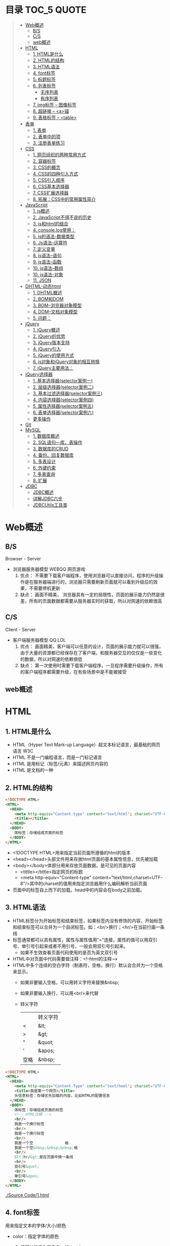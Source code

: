 * 目录                                                                          :TOC_5:QUOTE:
#+BEGIN_QUOTE
- [[#web概述][Web概述]]
  - [[#bs][B/S]]
  - [[#cs][C/S]]
  - [[#web概述-1][web概述]]
- [[#html][HTML]]
  - [[#1-html是什么][1. HTML是什么]]
  - [[#2-html的结构][2. HTML的结构]]
  - [[#3-html语法][3. HTML语法]]
  - [[#4-font标签][4. font标签]]
  - [[#5-标题标签][5. 标题标签]]
  - [[#6-列表标签][6. 列表标签]]
    - [[#无序列表][无序列表]]
    - [[#有序列表][有序列表]]
  - [[#7-img标签----图像标签][7. img标签 -- 图像标签]]
  - [[#8-超链接----a锚][8. 超链接 -- <a>锚]]
  - [[#9-表格标签----table][9. 表格标签 -- <table>]]
- [[#表单][表单]]
  - [[#1-表单][1. 表单]]
  - [[#2-表单中的项][2. 表单中的项]]
  - [[#3-注册表单练习][3. 注册表单练习]]
- [[#css][CSS]]
  - [[#1-网页组织的两种常用方式][1. 网页组织的两种常用方式]]
  - [[#2-容器标签][2. 容器标签]]
  - [[#3-css的概念][3. CSS的概念]]
  - [[#4-css的四种引入方式][4. CSS的四种引入方式]]
  - [[#5-css引入顺序][5. CSS引入顺序]]
  - [[#6-css基本选择器][6. CSS基本选择器]]
  - [[#7-css扩展选择器][7. CSS扩展选择器]]
  - [[#8-拓展css中的常用属性简介][8. 拓展：CSS中的常用属性简介]]
- [[#javascript][JavaScript]]
  - [[#1-js概述][1. js概述]]
  - [[#2-javascript不得不说的历史][2. JavaScript不得不说的历史]]
  - [[#3-js和html的结合][3. js和html的结合]]
  - [[#4-consolelog使用][4. console.log使用：]]
  - [[#5-js的语法-数据类型][5. js的语法-数据类型]]
  - [[#6-js语法--运算符][6. Js语法--运算符]]
  - [[#7-定义变量][7. 定义变量]]
  - [[#8-js语法--语句][8. js语法--语句]]
  - [[#9-js语法--函数][9. js语法--函数]]
  - [[#10-js语法--数组][10. js语法--数组]]
  - [[#10-js语法-对象][10. js语法-对象]]
  - [[#11-json][11. JSON]]
- [[#dhtml-动态html][DHTML-动态html]]
  - [[#1-dhtml概述][1. DHTML概述]]
  - [[#2-bom和dom][2. BOM和DOM]]
  - [[#3-bom--浏览器对象模型][3. BOM--浏览器对象模型]]
  - [[#4-dom--文档对象模型][4. DOM--文档对象模型]]
  - [[#5-问题][5. 问题：]]
- [[#jquery][jQuery]]
  - [[#1-jquery概述][1. jQuery概述]]
  - [[#2-jquery的优势][2. jQuery的优势]]
  - [[#3-jquery版本支持][3. jQuery版本支持]]
  - [[#4-jquery引入][4. jQuery引入]]
  - [[#5-jquery的使用方式][5. jQuery的使用方式]]
  - [[#6-js对象和jquery对象的相互转换][6. js对象和jQuery对象的相互转换]]
  - [[#7-jquery主要用法][7. jQuery主要用法：]]
- [[#jquery选择器][jQuery选择器]]
  - [[#1-基本选择器selector案例一][1. 基本选择器(selector案例一)]]
  - [[#2-层级选择器selector案例二][2. 层级选择器(selector案例二)]]
  - [[#3-基本过滤选择器selector案例三][3. 基本过滤选择器(selector案例三)]]
  - [[#4-内容选择器selector案例四][4. 内容选择器(selector案例四)]]
  - [[#5-属性选择器selector案例五][5. 属性选择器(selector案例五)]]
  - [[#6-表单选择器selector案例六][6. 表单选择器(selector案例六)]]
  - [[#更多操作][更多操作]]
- [[#git][Git]]
- [[#mysql][MySQL]]
  - [[#1-数据库概述][1. 数据库概述]]
  - [[#2-sql语句---库表操作][2. SQL语句---库、表操作]]
  - [[#3-数据库的crud][3. 数据库的CRUD]]
  - [[#4-备份回复数据库][4. 备份、回复数据库]]
  - [[#5-多表设计][5. 多表设计]]
  - [[#6-外键约束][6. 外键约束]]
  - [[#7-多表查询][7. 多表查询]]
  - [[#8-扩展][8. 扩展]]
- [[#jdbc][JDBC]]
  - [[#jdbc概述][JDBC概述]]
  - [[#详解jdbc六步][详解JDBC六步]]
  - [[#jdbcutils工具类][JDBCUtils工具类]]
#+END_QUOTE

* Web概述
** B/S
Browser - Server
- 浏览器服务器模型 WEBQQ 网页游戏
     1. 优点：
        不需要下载客户端程序，使用浏览器可以直接访问，程序的升级操作是在服务器端进行的，浏览器只需要刷新页面就可以看到升级后的效果，不需要停机更新
     2. 缺点：
       画面不精美， 浏览器具有一定的局限性，页面的展示能力仍然是很差，所有的页面数据都需要从服务器实时的获取，所以对网速的依赖很高
** C/S
Client - Server
- 客户端服务器模型 QQ LOL
  1. 优点：
     画面精美，客户端可以任意的设计，页面的展示能力就可以很强，由于大量的资源都已经保存在了客户端，和服务器交互的仅仅是一些变化的数据，所以对网速的依赖很低
  2. 缺点：
     第一次使用时需要下载客户端程序，一旦程序需要升级操作，所有的客户端程序都需要升级，在有些场景中是不能被接受
** web概述
[[./Img/1.png]]
* HTML
** 1. HTML是什么
   - HTML（Hyper Text Mark-up Language）超文本标记语言，最基础的网页语言 W3C
   - HTML 不是一门编程语言，而是一门标记语言
   - HTML 是用标记（标签/元素）来描述网页内容的
   - HTML 是文档的一种
** 2. HTML的结构
   #+BEGIN_SRC html
     <!DOCTYPE HTML>
     <HTML>
       <HEAD>
         <meta http-equiv="Content-type" content="text/html"; charset="UTF-8" />
         <title></title>
       </HEAD>
       <BODY>
         体标签：存储组成页面的标签
       </BODY>
     </HTML>
   #+END_SRC
   - <!DOCTYPE HTML>用来指定当前页面所遵循的html的版本
   - <head></head>头部文件用来存放html页面的基本属性信息，优先被加载
   - <body></body>体部分用来存放页面数据，是可见的页面内容
     + <tittle></tittle>指定网页的标题
     + <meta http-equiv="Content-type" content="text/html;charset=UTF-8"/>其中的charset的值用来指定浏览器用什么编码解析当前页面
   + 页面中的标签自上而下的加载。head中的内容会在body之前加载。
** 3. HTML语法
   - HTML标签分为开始标签和结束标签，如果标签内没有修饰的内容，开始标签和结束标签可以合并为一个自闭标签。如：<br/>换行；<hr/>在当前行画一条线
   - 标签通常都可以具有属性，属性与属性值用"="连接，属性的值可以用双引号、单引号引起来或者不用引号，一般会用双引号引起来。
     + 如果不生效查看页面代码使用的是否为英文双引号
   - HTML中对页面中代码需要做注释：<!--html的注释-->
   - HTML中多个连续的空白字符（制表符，空格，换行）默认会合并为一个空格来显示。
     + 如果非要输入空格，可以用转义字符来替换&nbsp;
     + 如果非要输入换行，可以用<br/>来代替
     + 转义字符
       |------+----------|
       |      | 转义字符 |
       | <    | &lt;     |
       | >    | &gt;     |
       | "    | &quot;   |
       | '    | &apos;   |
       | 空格 | &nbsp;   |
       |------+----------|


   #+BEGIN_SRC html
     <!DOCTYPE HTML>
     <HTML>
       <HEAD>
         <meta http-equiv="Content-Type" content="text/heml"; charset="UTF-8" />
         <title>我是第一个网页</title>
         头信息标签：存储优先加载的内容，比如HTML的配置信息
       </HEAD>
       <BODY>
         体标签：存储组成页面的标签
         <!-- HTML注释 -->
         <br/>
         我是一个换行标签
         <br/>
         我是一个换行标签
         <br/>
         我是一个空              格
         我是一个空&nbsp;&nbsp;&nbsp;格
         <br/>
         &lt;hr/&gt;是在页面中换一条线
         <hr/>
         双引号&quot;
         <br/>
         单引号&apos;
       </BODY>
     </HTML>
   #+END_SRC
   [[./Source Code/1.html]]

** 4. font标签
   用来指定文本的字体/大小/颜色
   + color：指定字体的颜色
     1. 值可以指定为颜色名，如：red
     2. 或十六进制的颜色，如：#000000
     3. 或rgb三原色值，如：rgb(255,255,255)；ie适用
   + 例：<font size=5 color=red>字体标签示例</font>

     #+BEGIN_SRC html
       <!DOCTYPE HTML>
       <HTML>
         <HEAD>
           <meta http-equiv="Content=text/html"; charset="UTF-8" />
           <title></title>
         </HEAD>
         <BODY>
           <!-- HTML标签属性 -->
           <font color='red' size=7>我是一个font</font>
         </BODY>
       </HTML>
     #+END_SRC
     [[./Source Code/3.html]]
** 5. 标题标签
   指定特定样式字体的一组标签
   + 属性
     align：指定文本的排列
     |---------+--------|
     | left    | 靠左   |
     | center  | 居中   |
     | right   | 靠右   |
     | justify | 自适应 |
     |---------+--------|
     #+BEGIN_SRC html
     <!DOCTYPE HTML>
     <HTML>
       <HEAD>
         <meta http-equiv="Content=text/html"; charset="UTF-8" />
         <title></title>
       </HEAD>
       <BODY>
         <!-- HTML标签属性 -->
         <font color='red' size=7>我是一个font</font>
         <hr/>
         <h1 align="center">一级标签</h1>
         <h2 align="right">二级标签</h2>
         <h3>三级标签</h3>
         <h4>四级标签</h4>
       </BODY>
     </HTML>
     #+END_SRC
     [[./Source Code/4.html]]
** 6. 列表标签
*** 无序列表
+ <ul>定义一个无序列表
+ <li>定义列表中的项
+ 属性
  type：定义项目符号的类型。disc(实心圆)、square(实心方块)、circle(空心圆)

#+BEGIN_SRC html
    <!DOCTYPE HTML>
    <HTML>
      <HEAD>
        <meta http-equiv="Content=text/html"; charset="UTF-8" />
        <title></title>
      </HEAD>
      <BODY>
        <!-- HTML标签属性 -->
        <font color='red' size=7>我是一个font</font>
        <hr/>
        <h1>列表标签</h1>
        <h2>无序列表</h2>
        <ul type="square">
          <li>spring</li>
          <li>summer</li>
          <li>auto</li>
          <li>winter</li>
        </ul>
      </BODY>
    </HTML>
#+END_SRC
[[./Source Code/5.html]]

*** 有序列表
#+BEGIN_SRC html
  <!DOCTYPE HTML>
  <HTML>
    <HEAD>
      <meta http-equiv="Content=text/html"; charset="UTF-8" />
      <title></title>
    </HEAD>
    <BODY>
      <!-- HTML标签属性 -->
      <font color='red' size=7>我是一个font</font>
      <hr/>
      <h1>列表标签</h1>
      <h2>有序列表</h2>
      <ol>
        <li>阿一</li>
        <li>阿二</li>
        <li>毛毛</li>
      </ol>
    </BODY>
  </HTML>
#+END_SRC
[[./Source Code/6.html]]
** 7. img标签 -- 图像标签
   - 必选属性：
     1. src:图片的路径
     2. alt:代替图像显示的文本
   - 可选属性
     1. width:宽度px%
     2. height:高度px%
     3. border:边框的宽度px
   #+BEGIN_SRC html
     <!DOCTYPE HTML>
     <HTML>
       <HEAD>
         <meta http-equiv="Content=text/html"; charset="UTF-8" />
         <title></title>
       </HEAD>
       <BODY>
         <!-- HTML标签属性 -->
         <h1>图片标签</h1>
         <img src="../image/5.jpg" alt="此处是一个美女" width="50px" height="50px"/>
       </BODY>
     </HTML>
   #+END_SRC
   [[./Source Code/7.html]]
** 8. 超链接 -- <a>锚
   #+BEGIN_SRC html
     <!DOCTYPE HTML>
     <HTML>
       <HEAD>
         <meta http-equiv="Content=text/html"; charset="UTF-8" />
         <title>锚标签 -- 文档内部跳转</title>
       </HEAD>
       <BODY>
         <a name="tag"></a>
         <h1>兰刚传</h1>
         <p>
           初出茅庐，什么都不会
         </p>
         <p>开始修炼</p>
         <p>开始修炼</p>
         <p>开始修炼</p>
         <p>开始修炼</p>
         <p>开始修炼</p>
         <p>开始修炼</p>
         <p>开始修炼</p>
         <p>开始修炼</p>
         <p>开始修炼</p>
         <p>开始修炼</p>
         <p>开始修炼</p>
         <p>开始修炼</p>
         <p>开始修炼</p>
         <p>开始修炼</p>
         <p>开始修炼</p>
         <p>开始修炼</p>
         <p>开始修炼</p>
         <p>开始修炼</p>
         <p>开始修炼</p>
         <p>开始修炼</p>
         <p>开始修炼</p>
         <p>开始修炼</p>
         <p>开始修炼</p>
         <p>开始修炼</p>
         <p>开始修炼</p>
         <p>开始修炼</p>
         <p>开始修炼</p>
         <p>开始修炼</p>
         <p>开始修炼</p>
         <p>开始修炼</p>
         <p>开始修炼</p>
         <p>开始修炼</p>
         <p>开始修炼</p>
         <p>开始修炼</p>
         <p>开始修炼</p>
         <p>开始修炼</p>
         <p>开始修炼</p>
         <p>开始修炼</p>
         <p>开始修炼</p>
         <p>开始修炼</p>
         <p>开始修炼</p>
         <p>开始修炼</p>
         <p>开始修炼</p>
         <p>开始修炼</p>
         <p>开始修炼</p>
         <p>开始修炼</p>
         <p>开始修炼</p>
         <p>开始修炼</p>
         <p>开始修炼</p>
         <p>开始修炼</p>
         <p>开始修炼</p>
         <p>开始修炼</p>
         <p>开始修炼</p>
         <p>开始修炼</p>
         <p>开始修炼</p>
         <p>开始修炼</p>

         <p>都学会了，刀枪剑戟斧钺钩叉</p>
         <a href="#tag">返回上层</a>
       </BODY>
     </HTML>
   #+END_SRC
   [[./Source Code/8.html]]
   #+BEGIN_SRC html
     <!DOCTYPE HTML>
     <HTML>
       <HEAD>
         <meta http-equiv="Content=text/html"; charset="UTF-8" />
         <title></title>
       </HEAD>
       <BODY>
         <h1>锚标签</h1>
         <a href="http://www.baidu.com" target="_blank">跳转到baidu</a>
       </BODY>
     </HTML>

   #+END_SRC
   [[./Source Code/9.html]]
   - 用于指向当前位置以外的资源
     1. 用于创建指向另外一个文档的超链接
     2. 用于在当前页面的不同位置之间进行跳转，利用id或name属性进行跳转
        一般在本页面中使用，当网页内容过长，定位标记会比拖动滚动条方便快捷。
        + 注：定位标记要和超链接结合使用才有效
        + 注：使用定位标记时一定在href值的开始加入#标记名
   - 重要属性
     + href：所指向资源的URL
     + name：指定锚的名字
     + target：指定浏览器打开目标URL的方式
       |--------+-------------------------|
       | _blank | 在新窗口中打开目标url   |
       | _self  | 在当前窗口中打开目标url |
       |--------+-------------------------|
** 9. 表格标签 -- <table>
   |---------+--------------------|
   | <table> | 定义一个HTML的表格 |
   | <tr>    | 定义表格中的行     |
   | <td>    | 定义表格中的单元格 |
   | <th>    | 定义表格中的表头   |
   |---------+--------------------|
   - table的重要属性
     |-------------+----------------------------|
     | border      | 边框宽度                   |
     | cellspacing | 单元格之间的空白举例       |
     | cellpadding | 边框与单元格内容之间的举例 |
     | bgcolor     | 背景颜色                   |
     | bordercolor | 边框颜色                   |
     | width       | 宽度                       |
     | align       | 对齐方式                   |
     |-------------+----------------------------|
   - tr的重要性
     |---------+----------|
     | align   | 对齐方式 |
     | bgcolor | 背景颜色 |
     |---------+----------|
   - th/td重要属性
     |-----------+----------------|
     | align     | 对齐方式       |
     | bgcolor   | 背景颜色       |
     | width     | 宽度           |
     | height    | 高度           |
     | colspan   | 可横跨的列数   |
     | rowspan   | 可竖跨的行数   |
     | <caption> | 定义表格的标题 |
     |-----------+----------------|

     #+BEGIN_SRC html
       <!DOCTYPE HTML>
       <HTML>
         <HEAD>
           <meta http-equiv="Content=text/html"; charset="UTF-8" />
           <title>表格标签</title>
         </HEAD>
         <BODY>
           <table border="2" cellspacing="0" cellpadding="5px" bgcolor="red" bordercolor="yellow" width="400px" align="center">
             <caption align="bottom">大数据</caption>
             <tr bgcolor="pink">
               <th>大数据</th>
               <th>UI</th>
               <th>Java</th>
             </tr>
             <tr>
               <td align="right" bgcolor="brown">1</td>
               <td align="center">2</td>
               <td >3</td>
             </tr>
             <tr>
               <td width="50px" height="500px">4</td>
               <td colspan="2">5</td>
               <td rowspan="2">6</td>
             </tr>
           </table>
         </BODY>
       </HTML>

     #+END_SRC
     [[./Source Code/10.html]]

* 表单
   #+BEGIN_SRC html
     <!DOCTYPE HTML>
     <HTML>
       <HEAD>
         <META HTTP-EQUIV="CONTENT-TYPE" CONTENT="TEXT/HTML";CHARSET="UTF-8" />
         <TITLE>表单标签</TITLE>
       </HEAD>
       <BODY>
         <FORM ACTION="HTTP://WWW.BAIDU.COM" METHOD="GET">
           姓名：<INPUT TYPE="TEXT" NAME="USERNAME" />
           密码：<INPUT TYPE="PASSWORD" NAME="PASSWORD"/>
           确认密码：<INPUT TYPE="PASSWORD" NAME="REPASSWORD"/>
           性别：<INPUT TYPE="RADIO" NAME="GENDER" VALUE="MALE"/>男
           <INPUT TYPE="RADIO" NAME="GENDER" VALUE="FEMALE"/>女
           爱好：<INPUT TYPE="CHECKBOX" NAME="LIKE" VALUE="EAT"/>吃
           </BR>
           <INPUT TYPE="CHECKBOX" NAME="LIKE" VALUE="DRINK"/>喝
           <INPUT TYPE="CHECKBOX" NAME="LIKE" VALUE="SLEEP"/>睡
           头像：<INPUT TYPE="FILE" NAME="HEAD" />
           <INPUT TYPE="BUTTON" VALUE="点击爆炸" ONCLICK=""/>
           <INPUT TYPE="SUBMIT" />
           <input type="reset" />

           <input type="image" src="../image/5.jpg" />
           <input type="hidden" value="123" />
         </form>
       </BODY>
     </HTML>
   #+END_SRC
** 1. 表单
   - 浏览器向服务器发送数据的方式，有两种：
     1. 利用超链接向服务器发送数据 -- 请求参数
        在超链接的后面拼接上要发送的请求参数，链接和请求参数之间用?分割，参数名和参数值用=连接，多个参数之间用&分割，可以存在多个同名的参数
     2. 利用表单向服务器发送数据
        利用HTML中的<form>标签以及一些表单项标签，用户可以输入数据，通过提交表单发送数据给服务器
   - form标签
     1. 必须存在的属性
        action：指定表单发送的目标URL地址
     2. 可选的属性：
        method：指定以何钟方式发送表单
     3. http协议指定了7种提交方式，其中5种使用的极少，多数只用GET提交和POST提交
     4. 只有使用表单并且明确的指定提交方式为post时（也就是设置method="post""）才是POST提交，其他提交都是GET提交
     5. Get提交和POST提交的区别
        主要区别体现在数据传输方式的不相同
        + GET提交：请求参数会赋在地址栏后进行传输，这种方式发送的数据量有限，最大不超过1kb（或4kb），数据显示在地址栏，安全性差
        + POST提交：请求参数在底层流中传输，这种方式发送的数据量无限制，地址栏上看不到数据，比较安全
     6. 提交方式一共有7种：
        常用的有两种get和post
** 2. 表单中的项
#+BEGIN_SRC html
  <HTML>
    <HEAD>
      <META HTTP-EQUIV="CONTENT-TYPE" CONTENT="TEXT/HTML";CHARSET="UTF-8" />
      <TITLE>表单标签</TITLE>
    </HEAD>
    <BODY>
      <FORM ACTION="HTTP://WWW.BAIDU.COM" METHOD="GET">
        姓名：<INPUT TYPE="TEXT" NAME="USERNAME" />
        密码：<INPUT TYPE="PASSWORD" NAME="PASSWORD"/>
        确认密码：<INPUT TYPE="PASSWORD" NAME="REPASSWORD"/>
        性别：<INPUT TYPE="RADIO" NAME="GENDER" VALUE="MALE"/>男
        <INPUT TYPE="RADIO" NAME="GENDER" VALUE="FEMALE"/>女
        爱好：<INPUT TYPE="CHECKBOX" NAME="LIKE" VALUE="EAT"/>吃
             </BR>
             <INPUT TYPE="CHECKBOX" NAME="LIKE" VALUE="DRINK"/>喝
             <INPUT TYPE="CHECKBOX" NAME="LIKE" VALUE="SLEEP"/>睡
             头像：<INPUT TYPE="FILE" NAME="HEAD" />
             <INPUT TYPE="BUTTON" VALUE="点击爆炸" ONCLICK=""/>
             <INPUT TYPE="SUBMIT" />
             <input type="reset" />

             <input type="image" src="../image/5.jpg" />
             <input type="hidden" value="123" />

             <select name="city">
               <option>---请选择---</option>
               <option>北京</option>
               <option>上海</option>
               <option>深圳</option>
               <option selected="selected" value="wuhan">武汉</option>
             </select>
             <textarea name="test" rows="10" cols="10">我是一个textarea</textarea>
      </form>
    </BODY>
  </HTML>


#+END_SRC
[[./SourceCode/12.html]]
   表单中可以有多个输入项，输入项必须有name属性才可以被提交，如果输入项没有name属性，则表单在提交时会忽略它
   - <input>输入框
     + 重要属性
       1. type属性
          |----------------+--------------------------------------------------------------|
          | 文本框text     | 输入的文本信息直接显示在框中                                 |
          | 密码框password | 输入的文本以圆点或者星号的形式显示                           |
          | 单选框radio    | 进行单项的选择如性别选择，多个radio的name属性相同会被当作一  |
          |                | 来使用，必须yongcalue为选项指定提交的值                      |
          | 复选框checkbox | 进行多项选择，爱好的选择。多个checkbox具有相同的name属性时   |
          |                | 会被当作一组类使用必须用value为选项指定提交的值              |
          | 隐藏字段hidden | 如果有一些信息，不希望用户看见，又希望表单能够提交，就可以用 |
          |                | 隐藏字段隐含在表单中                                         |
          | 提交按钮submit | 实现表单提交操作的按钮，可以通过value属性指定按钮显示的文字  |
          | 重置按钮reset  | 重置表单到初始状态                                           |
          | 按钮button     | 普通按钮，没有任何功能，需要配合JavaScript为按钮指定具体的   |
          |                | 行为。可以用value属性指定按钮显示的文字                      |
          | 文件上传项file | 提供选择文件进行上传的功能                                   |
          | 图像image      | 利用一张图片替代提交按钮的功能，不常用                       |
          |----------------+--------------------------------------------------------------|
       2. name属性
          表单中可以有多个输入项，输入项必须有name属性才可以被提交，如果输入项没有name属性，则表单在提交时会忽略它，另外name属性的值是可以重复的
       3. value属性：
          可以给input输入框设置一个初始值
       4. readonly属性：
          使当前输入项变为只读，不能修改，但是提交时仍会被提交
       5. disabled：
          使当前输入项不可用，不能修改值，也不会被提交
       6. size属性：
          指定当前输入框的宽度
       7. checked属性；
          指定单选框/复选框被选中
   - <textarea>文本域
     |----------+--------------------------|
     | 属性     |                          |
     | raws     | 指定文本域的行数（高度） |
     | cols     | 指定文本域的列数（宽度） |
     | readonly | 只读                     |
     | disabled | 禁用                     |
     |----------+--------------------------|
   - <select><option>
     |--------+-------------------------------------------------------------------------------|
     | 属性   |                                                                               |
     | select | 提供下拉选择功能                                                              |
     | option | 下拉选框中的选项可以用value属性指定提交的值，如果不指定，将会提交标签内的文本 |
     |--------+-------------------------------------------------------------------------------|

     |----------+----------------|
     | 重要属性 |                |
     | name     | 下拉列表的名称 |
     | disabled | 禁用下拉选框   |
     |----------+----------------|

     |---------------------+--------------------------------------------------------------------|
     | 其他属性            |                                                                    |
     | size                | 设置下拉选项中可见选项的个数                                       |
     | multiple            | 是否支持多选                                                       |
     | selected="selected" | 下拉框默认选中                                                     |
     | value="wuhan"       | option中传递参数的值如果不设置value,则默认传递option标签中间的内容 |
     |---------------------+--------------------------------------------------------------------|
** 3. 注册表单练习
   [[./image/img/zy.png]]

   #+BEGIN_SRC html
     <!DOCTYPE HTML>
     <html>
       <head>
         <meta http-equiv="content-type" content="text/heml";charset="GBK">
         <title>注册表单练习</title>
       </head>
       <body>
         <form action="http://localhost:8090" method="post">
           <table align="center" border="1px" cellpadding="7px" cellspacing="0px" borderColor="#FF1493" bgcolor="#F5DEB3">
             <caption>
               <h1><font color="#FF1493">注册表单</font></h1>
             </caption>
             <tr>
               <td>用户名:</td>
               <td><input type="text" name="username" /></td>
             </tr>
             <tr>
               <td>密码:</td>
               <td><input type="password" name="password1 /"></td>
             </tr>
             <tr>
               <td>确认密码:</td>
               <td><input type="password" name="password2" /></td>
             </tr>
             <tr>
               <td>昵称:</td>
               <td><input type="text" name="nickname" /></td>
             </tr>
             <tr>
               <td>邮箱:</td>
               <td><input type="text" name="email" /></td>
             </tr>
             <tr>
               <td>头像:</td>
               <td><input type="file" name="fx" /></td>
             </tr>
             <tr>
               <td>性别:</td>
               <td>
                 <input type="radio" name="gender" value="male" />男
                 <input type="radio" name="gender" value="female" />女
               </td>
             </tr>
             <tr>
               <td>爱好:</td>
               <td>
                 <input type="checkbox" name="like" value="eat" />吃饭
                 <input type="checkbox" name="like" value="sleep" />睡觉
                 <input type="checkbox" name="like" value="beat" />打豆豆
               </td>
             </tr>
             <tr>
               <td>
                 <select name="city">
                   <option value="bj">北京</option>
                   <option value="sh">上海</option>
                   <option value="gz">广州</option>
                   <option value="sz">深圳</option>
                   <option value="tl" selected="selected">铁岭</option>
                 </select>
               </td>
             </tr>
             <tr>
               <td>自我介绍:</td>
               <td>
                 <textarea name="desc" rows="5" cols="45">请描述个人描述!</textarea>
               </td>
             </tr>
             <tr>
               <td>验证码:</td>
               <td>
                 <input type="text" name="valistr" />
                 <img src="../image/img/2.gif" width="80px" height="18px" />
                 <input type="button" value="点我换一张"/>
               </td>
             </tr>
             <tr>
               <td colspan="2" align="center">
                 <input type="submit" value="提交"/>
                 <input type="reset" value="重置"/>
               </td>
             </tr>
           </table>
         </form>
       </body>
     </html>
   #+END_SRC
   [[./SourceCode/13.html]]
* CSS
** 1. 网页组织的两种常用方式
   - 表格套表格定义网页结构 -- 目前不只是主流，只在一些结构简单的页面中有所使用
   - DIV+CSS方式定义网页结构 -- 目前主流的网页开发方法，可以非常灵活的定义网页
** 2. 容器标签
   本身没有任何特殊的能力，最主要的功能是用来包含其他标签组成一个整体
   |----------------+----------+----------------------------------------------|
   | 常用的容器标签 |          |                                              |
   | <div>          | 块级元素 | 内容自动的开始一个新行                       |
   | <span>         | 行内元素 | 多个行内元素不会要求独占一行                 |
   | <p>            | 块级元素 | 声明一个段落，会在当前段落前后多出额外的空行 |
   |----------------+----------+----------------------------------------------|

   #+BEGIN_SRC html
     <!DOCTYPE html>
     <html>
       <head>
         <meta http="equiv=Content-type" content="text/html" charset="UTF-8" />
         <title>div盒子模型</title>
       </head>
       <body>
         <div>我是div</div>
         <div>我是div</div>
         <p>我是一个p标签</p>
         <p>我是一个p标签</p>
         <span>我是一个span</span>
         <span>我是一个span</span>
         <span>我是一个span</span>
       </body>
     </html>

   #+END_SRC

** 3. CSS的概念
   层叠样式表：实现了网页中数据和样式的分离，是网页结构更加明晰，解决了样式重复定义的问题，提高了开发效率和后期代码的可维护性，另外还增强了网页的没画能力。
** 4. CSS的四种引入方式
   - 方式一：通过style属性指定元素的样式
     #+BEGIN_SRC html
       <p style="background-color:#FF0000; color:#FFFFFF">
         p标签段落内容
       </p>
     #+END_SRC
   - 方式二：通过<style>定义样式，可以在html的<hesd>标签中定义<style>标签，在其中为当前页面设定样式
     #+BEGIN_SRC html
       <!DOCtype html>
       <html>
         <head>
           <meta http-equiv="Content-type" content="text/html" charset="UTF-8" />
           <title>div盒子模型+css层叠样式表</title>
           <style type="text/css">
             div{
             color:#DDAA11;
             background:#FFAADD;
             }
           </style>
         </head>
         <body>
           <div>我是第一个div</div>
           <div>我是第二个div</div>
         </body>
       </html>
     #+END_SRC
     [[./SourceCode/14.html]]
   - 方式三：引入外部样式文件，可以在html的<head>标签中定义<link>标签，引入外部的css文件来修饰当前页面
     #+BEGIN_SRC html
       <!DOCtype html>
       <html>
         <head>
           <meta http-equiv="Content-type" content="text/html" charset="UTF-8" />
           <title>div盒子模型+css层叠样式表</title>
           <!--<style type="text/css">
               div{
               color:#DDAA11;
               background:#FFAADD;
               }
               </style>-->
           <link href="./14.css" rel="stylesheet" />
         </head>
         <body>
           <div>我是第一个div</div>
           <div>我是第二个div</div>
         </body>
       </html>
     #+END_SRC
     [[./SourceCode/15.html]]
     #+BEGIN_SRC css
       div{
           color:#DDAA11;
           background:#FFAADD;
       }
     #+END_SRC
   - 方式四：可以通过@import url(xxx.css)在css的内部引入一个css文件钟定一的css样式片段。可以实现css代码的引入从而实现css代码的复用
     #+BEGIN_SRC html
       <!DOCtype html>
       <html>
         <head>
           <meta http-equiv="Content-type" content="text/html" charset="UTF-8" />
           <title>div盒子模型+css层叠样式表</title>
           <style type="text/css">
             @import url('./16.css');
           </style>
         </head>
         <body>
           <div>我是第一个div</div>
           <div>我是第二个div</div>
         </body>
       </html>
     #+END_SRC
     [[./SourceCode/16.html]]
     #+BEGIN_SRC css
       div{
           color:#DDAA11;
           background:#FFAADD;
       }
     #+END_SRC
** 5. CSS引入顺序
   a. 样式引入的位置距离标签越近，就优先生效
   b. 样式修改选择器书写越具体，越优先生效
** 6. CSS基本选择器
   - 标签选择器
     通过html标签的名字来选择标签的选择器；标签名{}
     #+BEGIN_SRC css
       div{
       color:red;
       }
       ,*{
       color:red;
       }
     #+END_SRC
   - 类选择器
     html的所有标签都具有一个通用的属性叫做class,通过它可以为标签指定类名，通过类选择器可以选择指定类名的元素；.类名{}
     #+BEGIN_SRC html
       <!DOCtype html>
       <html>
         <head>
           <meta http-equiv="Content-type" content="text/html" charset="UTF-8" />
           <title>div盒子模型+css层叠样式表</title>
           <style type="text/css">
             #div1{
             color:#ABC123;
             background:#123ABC;
             }
             .class1{
             color:#DDC123;
             background:#12FFBC;
             }
           </style>
         </head>
         <body>
           <div id="div1">我是第一个div</div>
           <div id="div2" class="class1">我是第二个div</div>
           <div>我是一个div</div>
           <span class="class1">我是一个span</span>
           <span>我是一个span</span>
           <span>我是一个span</span>
         </body>
       </html>
     #+END_SRC
     [[./SourceCode/18.html]]
   - id选择器
     html的所有标签都具有一个通用的属性叫做id，通过它可以为标签指定id，id必须在整个html中唯一，通过id选择器可以选择出指定id的元素；#id{}
     #+BEGIN_SRC html
       <!DOCtype html>
       <html>
         <head>
           <meta http-equiv="Content-type" content="text/html" charset="UTF-8" />
           <title>div盒子模型+css层叠样式表</title>
           <style type="text/css">
             @import url('./17.css');
             #div1{
             color:#ABC123;
             background:#123ABC;
             }
             #div2{
             color:#CDA124;
             background:#124CDA;
             }
           </style>
         </head>
         <body>
           <div id="div1">我是第一个div</div>
           <div id="div2">我是第二个div</div>
           <div>我是一个div</div>
         </body>
       </html>
     #+END_SRC
     [[./SourceCode/17.html]]
** 7. CSS扩展选择器
   - 后代选择器
     选择父元素中的后代元素；父元素选择器 后代元素选择器{}
     #+BEGIN_SRC html
       <!DOCtype html>
       <html>
         <head>
           <meta http-equiv="Content-type" content="text/html" charset="UTF-8" />
           <title>div盒子模型+css层叠样式表</title>
           <style type="text/css">
             div span{
             color:#DDAA11;
             background:#FFAADD;
             }
           </style>
         </head>
         <body>
           <div id="div1">我是父级div
             <span class="test">我是div儿子span1</span>
             <span class="test">我是div儿子span2</span>
             <p>
               <span class="test">我是p儿子span3</span>
             </p>
           </div>
         </body>
       </html>
     #+END_SRC
     [[./SourceCode/19.html]]
   - 子元素选择器
     选择父元素中的子元素；父元素选择器>子元素的选择器{}
     #+BEGIN_SRC html
       <!DOCtype html>
       <html>
         <head>
           <meta http-equiv="Content-type" content="text/html" charset="UTF-8" />
           <title>div盒子模型+css层叠样式表</title>
           <style type="text/css">
             div>span{
             color:#DDAA11;
             background:#FFAADD;
             }
           </style>
         </head>
         <body>
           <div id="div1">我是父级div
             <span class="test">我是div儿子span1</span>
             <span class="test">我是div儿子span2</span>
             <p>
               <span class="test">我是p儿子span3</span>
             </p>
           </div>
         </body>
       </html>
     #+END_SRC
     [[./SourceCode/20.html]]
   - 相邻兄弟选择器
     选择选择器选择到的元素的相邻的兄弟元素
     选择器+兄弟元素名{}
     #+BEGIN_SRC html
       <!DOCtype html>
       <html>
         <head>
           <meta http-equiv="Content-type" content="text/html" charset="UTF-8" />
           <title>div盒子模型+css层叠样式表</title>
           <style type="text/css">
             div+span{
             color:#DDAA11;
             background:#FFAADD;
             }
           </style>
         </head>
         <body>
           <div id="div1">我是父级div
             <div id="test" class="test">
               我是儿子div
             </div>
             <span class="test">我是div儿子span1</span>
             <span class="test">我是div儿子span2</span>
             <p>
               <span class="test">我是p儿子span3</span>
             </p>
           </div>
         </body>
       </html>
     #+END_SRC
     [[./SourceCode/21.html]]
   - 属性选择器
     选择具有指定属性，或指定属性的值等于指定值的选择器；
     1. 选择器[属性名]{}
        div[name]{}
        #+BEGIN_SRC html
          <!DOCtype html>
          <html>
            <head>
              <meta http-equiv="Content-type" content="text/html" charset="UTF-8" />
              <title>div盒子模型+css层叠样式表</title>
              <style type="text/css">
                div[name]{
                color:#DDAA11;
                background:#FFAADD;
                }
              </style>
            </head>
            <body>
              <div id="div1">我是父级div
                <div id="test" class="test" name="ll">
                  我是儿子div
                </div>
                <span class="test">我是div儿子span1</span>
                <span class="test">我是div儿子span2</span>
                <p>
                  <span class="test">我是p儿子span3</span>
                </p>
              </div>
              <div idi="test" class="test" name="ll">
                单独div
              </div>
            </body>
          </html>
        #+END_SRC
        [[./SourceCode/22.html]]
     2. 选择器[属性名='属性值']{}
        div[name='ll']{}
        #+BEGIN_SRC html
          <!DOCtype html>
          <html>
            <head>
              <meta http-equiv="Content-type" content="text/html" charset="UTF-8" />
              <title>div盒子模型+css层叠样式表</title>
              <style type="text/css">
                div[name='ll']{
                color:#DDAA11;
                background:#FFAADD;
                }
              </style>
            </head>
            <body>
              <div id="div1">我是父级div
                <div id="test" class="test" name="ll">
                  我是儿子div
                </div>
                <span class="test">我是div儿子span1</span>
                <span class="test">我是div儿子span2</span>
                <p>
                  <span class="test">我是p儿子span3</span>
                </p>
              </div>
              <div idi="test" class="test" name="ll">
                单独div
              </div>
            </body>
          </html>
        #+END_SRC
        [[./SourceCode/23.html]]

     如果希望把包含属性(tittile)的所有元素变为红色，可以写作：
     #+BEGIN_SRC html
       ,*[tittle]{color:red;}
     #+END_SRC
     与上面类似，可以只对有href属性的锚（a元素）应用样式：
     #+BEGIN_SRC html
       a[href][tittle]{color:red;}
     #+END_SRC
     为了将同时有href和title属性的HTML超链接的文本设置为红色，可以这样写：
     #+BEGIN_SRC html
       a[href][title]{color:red;}
     #+END_SRC
     假设只希望选择moons属性值为1的那些planet元素：
     #+BEGIN_SRC html
       planet[moons="1"]{color:red;}
     #+END_SRC
     上面的代码会把一下标记中的第二个元素编程红色，但第一个和第三个元素不受影响：
     #+BEGIN_SRC html
       <planet>Venus</planet>
       <planet moons="1">Earth</planet>
       <planet moons="2">Mars</planet>
     #+END_SRC
   - 分组选择器
     将多个选择器的选择结果进行一个或的操作;选择器1，选择器2...{}
     #+BEGIN_SRC html
       p,div{color:#FF0000;}
       <p>P标签显示段落</p>
       <div>DIV标签显示段落</div>
     #+END_SRC
     + 注：读个不同选择器要用都好分隔开
        #+END_SRC
   - 伪元素选择器
     其实就在html中预先定义好的一些选择器，成为伪元素。是因为CSS的术语
     |----------+------------------------------------------|
     | :link    | 未点击的状态                             |
     | :visited | 被点击的状态                             |
     | :hover   | 鼠标移动到元素之上，但是仍然未点击的状态 |
     | :active  | 被鼠标点击着的状态                       |
     |----------+------------------------------------------|
     + 注：在不设置visited状态时active生效，否则会出现visited覆盖active效果

       #+BEGIN_SRC html
         <!DOCtype html>
         <html>
           <head>
             <meta http-equiv="Content-type" content="text/html" charset="UTF-8" />
             <title>div盒子模型+css层叠样式表</title>
             <style type="text/css">
               a:link{
               color:#DDAA11;
               background:#FFAADD;
               }
               a:visited{
               color:#AABB21;
               background:#FDFADD;
               }
               a:hover{
               color:#AFFB21;
               background:#AAFADD;
               }
               a:active{
               color:#BBFF21;
               background:#BBFADD;
               }
               div:hover{
               color:#AFFB21;
               background:#AAFADD;
               }
             </style>
           </head>
           <body>
             <div id="div1">我是父级div
               <div id="test" class="test" name="ll">
                 我是儿子div
               </div>
               <span class="test">我是div儿子span1</span>
               <span class="test">我是div儿子span2</span>
               <p>
                 <span class="test">我是p儿子span3</span>
               </p>
             </div>
             <div idi="test" class="test" name="ll">
               单独div
             </div>
             <a href="#">点击跳转</a>
           </body>
         </html>
       #+END_SRC
       [[./SourceCode/24.html]]
** 8. 拓展：CSS中的常用属性简介
* JavaScript
** 1. js概述
   - 基于对象的一门语言
   - 一门独立的语言
   - 脚本语言，没有编译过程，解释运行
   - 主要应用在客户端，在服务器也有应用（node.js）
   - 特点：
     1. 脚本语言没有编译过程
     2. 基于对象
     3. 弱类型
   - 特性
     1. 交互性
     2. 安全性
     3. 跨平台性
** 2. JavaScript不得不说的历史
   - 和java的关系：语法十分相似，但毫无关系
   - 1995年5月，Netscape，LiveScript
   - 1995年12月，改名为JavaScript
   - 1996年8月，微软，Jscript
   - 1997-1999年，ECMA，ECMAScript，基于已有的JavaScript和Jscript，提出了标准的Script语法规则，JavaScript和Jscript都遵循这套标准
** 3. js和html的结合
   - 引入方式
     1. 将javascript书写在head标签当中，书写格式如下：
        <script type = "text/javascript"></script>
        #+BEGIN_SRC html
          <!DOCTYPE heml>
          <html>
            <head>
              <meta http-equiv="Content-type" content="text/html;charset=UTF-8" />
              <title>js引入</title>
              <!--js引入方式一:-->
              <script type="text/javascript">
                alert("aaaa");
                console.log("aaa");
              </script>
            </head>
            <body>
            </body>
          </html>
         #+END_SRC
        [[./SourceCode/25.html]]
     2. 单独写一个js文件，然后导入
        #+BEGIN_SRC html
          <!DOCTYPE heml>
          <html>
            <head>
              <meta http-equiv="Content-type" content="text/html;charset=UTF-8" />
              <title>js引入</title>
              <!--js引入方式一:-->
              <script type="text/javascript">
                alert("aaaa");
                alert("bbbb");
                alert("cccc");
                console.log("aaa");
              </script>
            </head>
            <body>
            </body>
          </html>
        #+END_SRC
        [[./SourceCode/26.html]]
   - 浏览器中内置一个js解析器，会对浏览器加载到的js语句逐行执行，如果当前js语句没有添加分号，则js解析器会自动拼接上一个分号。注意：在这里建议大家手动添加分号，避免以后js语言和java语言相互切换使用的时候出现一些不必要的错误
   - 浏览器中内置的js解析器会逐行执行js代码，如果代码中书写有错误，则会导致js代码失效，可能全部的js代码效果无法正常执行
   - script标签必须要书写成一个标签对，不可以写成一个自闭标签。如果写成一个自闭标签则会导致标签中的js代码无法正常执行
** 4. console.log使用：
   - 在script标签中添加console.log()语句，在括号中间可以添加要输出的数据，这些数据会最终显示在浏览器控制台中
** 5. js的语法-数据类型
   KS中的数据类型分为基本数据类型和复杂数据类型
   - 基本数据类型：共五种
     数值类型（Number）、字符串（String）、布尔类型（Boolean）、undefined、null
     1. Number数值型
        不仅是一个数据类型，还是js的一个包装对象
        #+BEGIN_SRC html
          <!DOCTYPE html>
          <html>
            <head>
              <meta http-equiv="Content-type" content="text/html; charset=UTF-8" />
              <title>js基本数据类型</title>
              <script type="text/javascript">
                //1.Number
                console.log(Number.MAX_VALUE);
                console.log(Number.MIN_VALUE);
                console.log(Number.POSITIVE_INFINITY);
                console.log(Number.NEGATIVE_INFINITY);
                console.log(Infinity);
                console.log(-Infinity);
                console.log(NaN==NaN);
                console.log(NaN=="abc");
                console.log(NaN==123));
                console.log(isNaN(123);
                console.log(isNaN("abc"));
              </script>
            </head>
            <body>
            </body>
          </html>
        #+END_SRC
        [[./SourceCode/27.html]]
        - 数值类型中有如下几个特殊值
          + Infinity无穷大
            -Infinity负无穷大
        - NaN非数字，非数字非常特殊，和任何职都不相等，包括自身，即NaN==NaN的值为false。可以通过isNaN()判断某值是否为数字，true彪啊是确实为非数字的值，false表示为数字的值
        - 数值类型是基本数据类型，但JS本身提供了对应的包装对象Number，具有和数值处理相关的属性和方法
          - Number提供的属性
            + Number.MAX_VALUE可表示最大数字
            + Number.MIN_VALUE可表示的最小数字
            + Number.NaN非数字值
            + Number.POSITIVE_INFINITY正无穷大
            + Number.NEGATIVE_INFINITY负无穷大
        - 方法：查阅API文档
     2. String字符串类型
        String表示的数据必须使用双引号包含，这样才表示当前值为一个字符串
        #+BEGIN_SRC html
          <!DOCTYPE html>
          <html>
            <head>
              <meta http-equiv="Content-type" content="text/html; charset=UTF-8" />
              <title>js基本数据类型</title>
              <script type="text/javascript">
                //1.Number
                console.log(Number.MAX_VALUE);
                console.log(Number.MIN_VALUE);
                console.log(Number.POSITIVE_INFINITY);
                console.log(Number.NEGATIVE_INFINITY);
                console.log(Infinity);
                console.log(-Infinity);
                console.log(NaN==NaN);
                console.log(NaN=="abc");
                console.log(NaN==123));
                console.log(isNaN(123);
                console.log(isNaN("abc"));
              </script>
            </head>
            <body>
            </body>
          </html>
        #+END_SRC
        [[./Sourcecode/28.html]]
        - Js中的字符串是基本数据类型，字符串常量必须用双引号引起来。
        - Js中提供了字符串的包装对象String，提供了字符串处理相关的属性和方法
          + String对象提供的属性
            length：字符串中字符数
          + String独享提供的方法：
            参考JS文档
        - 方法：查阅API文档
     3. Boolean
        Boolean类型只有两个值，true、false。Js中提供布尔类型的包装对象Boolean，提供了布尔类型处理的相关属性和方法

        #+BEGIN_SRC html
          <!DOCTYPE html>
          <html>
            <head>
              <meta http-equiv="Content-type" content="text/html; charset=UTF-8" />
              <title>js基本数据类型</title>
              <script type="text/javascript">
                //3. boolean
                console.log(true || false);//true
                console.log(true && false);//false
                console.log(true | false);//1
                console.log(true & false);//0
                console.log(!true);//false
              </script>
            </head>
            <body>
            </body>
          </html>

        #+END_SRC
        [[./Sourcecode/29.html]]
        - ||
        - &&
        - +
        - &
     4. Undefined
        Undefined类型只有一个值就是undefined，表示变量未定义，当一个变量未初始化时，值为undefined
        var a;console.log(a);//undefined
     5. Null
        类型中值包含null一个值，这个值表示一个不存在值。常用作返回值使用。

        #+BEGIN_SRC html
          <!DOCTYPE html>
          <html>
            <head>
              <meta http-equiv="Content-type" content="text/html; charset=UTF-8" />
              <title>js基本数据类型</title>
              <script type="text/javascript">
                //undefined
                console.log(null == undefined);
                console.log(null === undefined);
              </script>
            </head>
            <body>
            </body>
          </html>
        #+END_SRC
        [[./Sourcecode/30.html]]
   - 复杂数据类型
     对象、数组、函数
     + js中数据类型的自动转化
       [[./Img/3.png]]
       js在需要时会自动对类型进行转换，转换的规则：
       1. 数字：
          可以在需要时转换为对应的字符串形式，0会转换为false，其他数字会转换为true，在需要对象时可以自动转换为Number对象
       2. 字符串：
          可以在需要时转换为对应的数值，需要注意当数值和字符串进行加法运算时，会处理为字符串的拼接，所以需要通过parseInt或parseFolat将字符串强制转换为数值类型参与运算，非空字符串转换为true，空字符串转换为false，需要对象时自动转换为String对象
       3. 布尔类型：
          true转换为1，false转换为0，转换为字符串的true和false转换为boolean对象
       4. 对象类型：
          如果位null则转成字符串null，如果为null转换为false

          #+BEGIN_SRC html
            <!DOCTYPE html>
            <html>
              <head>
                <meta http-equiv="Content-type" content="text/html; charset=UTF-8" />
                <title>js数据类型自动转换</title>
                <script type="text/javascript">
                  console.log(1+"2");//12
                  console.log(true+"2");//true2
                </script>
              </head>
              <body>
              </body>
            </html>
          #+END_SRC
          [[./SourceCode/31.html]]
** 6. Js语法--运算符
   JavaScript中的运算符和Java大致相同
   只是运算过程中需要注意几点：
   #+BEGIN_SRC html
     <!DOCTYPE html>
     <html>
       <head>
         <meta http-equiv="Content-type" content="text/html; charset=UTF-8" />
         <title>js语法运算符</title>
         <script type="text/javascript">
           console.log(1+2);
           console.log(2-1);//1
           console.log(21-"1");
           console.log(3/2);//1.5
           console.log(3/2*1000);//1500
           //console.log(2.3+1.3);//3.599999999999996
           var x = 3;
           var y = "123";
           var z = false;
           typeof(x);//number
           typeof(y);//string
           typeof(z);//boolean
         </script>
       </head>
       <body>
       </body>
     </html>
   #+END_SRC
   [[./SourceCode/32.html]]
   - 加好对于字符串是连接符
   - &&||是逻辑运算符&|是位运算符
   - 也支持三元运算符?:
     2+3>5?console.log("aaa"):console.log("bbb")
   - 特殊运算符typeof:返回一个操作表达式的数据类型的字符串
** 7. 定义变量
   - 使用关键字var来定义变量
     使用var定义的变量是没有数据类型的
     Js中有数据类型，但是Js的引用不区分类型的，所以称JS为弱类型，即一个引用可以先指向数字类型，后在指向对象类型，如下的代码是没有问题的
     #+BEGIN_SRC html
       <!DOCTYPE html>
       <html>
         <head>
           <meta http-equiv="Content-type" content="text/html; charset=UTF-8" />
           <title>js语句</title>
           <script type="text/javascript">
             var a = 1;
             a = "abc";
             a = true;
             a = new Object();
             console.log(a);
           </script>
         </head>
         <body>
         </body>
       </html>

     #+END_SRC
     [[./SourceCode/34.html]]
   - 局部变量和全局变量
     JS中定义对象的时候可以不使用var来定义，这样定义的变量将成为全局变量，在任何一个位置都可以使用
     #+BEGIN_SRC html
       <!DOCTYPE html>
       <html>
         <head>
           <meta http-equiv="Content-type" content="text/html; charset=UTF-8" />
           <title>js语句</title>
           <script type="text/javascript">
             function mx(){
             x = 4;
             }
             mx();
             console.log(x);
           </script>
         </head>
         <body>
         </body>
       </html>
     #+END_SRC
     [[./SourceCode/35.html]]
     + 全局变量
       x = 4;
     + 局部变量
       var x = 4;
** 8. js语法--语句
   #+BEGIN_SRC html
     <!DOCTYPE html>
     <html>
       <head>
         <meta http-equiv="Content-type" content="text/html; charset=UTF-8" />
         <title>js语句</title>
         <script type="text/javascript">
           var x=5;
           if(4==x){
           console.log("正确");
           }else{
           console.log("错误");
           }
         </script>
       </head>
       <body>
       </body>
     </html>

   #+END_SRC
   如果在if判断中只有一个等号，则，执行的操作为，先赋值，再运算的操作。操作过程为：先将x赋值为4，再判断if(x)，也就是if(4),即if(true),所以只会打印为true的部分代码。

   - if语句：
     var x = 3;
     + 情况一：if(x==4)//可以进行比较运算
     + 情况二：if(x=4)//可以进行赋值运算，而且可以痛仰进行判断，不报错
       原因；因为在js中0或者null就是false，非0或者非null就是true。if(x=4)是先将x赋值为4，然后对值为4的x进行判断，4会被认为是true，所以结果是true。
       + 可以通过if(4==y)来解决该问题，因为4=y不会进行判断，而是会报错
   - switch case
     与java 中使用方式一致
   - while、dowhile、for
     不支持增强for循环，与java中使用方式一致
** 9. js语法--函数
    1. js中的函数是一堆可执行代码的合集。在需要的时候可以通过函数的名字调用其中的代码。函数可以理解为一种特殊的对象，其实本质上就是一段可执行的字符串
    2.  在函数中哟一个隐藏的属性arguments，其中保存的是用户输入的全部参数，可以通过arguments.length获取用户输入参数的长度。如果用户输入的参数数量大于函数现有的参数长度，多余的参数没有被抛弃，利用arguments依然可以获取用户输入全部参数。如果用户的输入参数数量小于函数现有的参数长度，则缺少的参数会使用undefined来赋值，通过arguments也可以获取用户传入的参数。
    3. 在js的函数中可以认为函数是一个特殊的变量，这个变量可以作为参数使用，可以作为方法使用。作为参数使用时，直接书写方法名即可，这时书写的方法名就是代表当前方法的变量。作为方法使用，则需要在方法名之后添加上一对小括号，这时这个函数就会执行函数中的函数体。
    4. 函数的定义
       + 方法一：普通方法定义函数
        #+BEGIN_SRC js
          function fun1(参数列表){
            函数体
          }
        #+END_SRC

       #+BEGIN_SRC html
         <!DOCTYPE html>
         <html>
           <head>
             <meta http-equiv="Content-type" content="text/html; charset=UTF-8" />
             <title>js语句</title>
             <script type="text/javascript">
               function mx(a,b){
                   //return a+b;
                   for(var i=0;i<arguments.length;i++){
                       console.log(arguments[i]);
                   }
               }

               /*console.log(mx(1,2));
               //在参数列表输入比定义函数时更多的参数，函数依然可以正常执行
               console.log(mx(1,2,3));
               console.log(mx(1));*/
               mx(1,2);
             </script>
           </head>
           <body>
           </body>
         </html>

       #+END_SRC
       + 方法二：动态函数
         动态函数定义方式，参数列表中先书写全部参数，最后一个参数需要书写方法体。（动态函数最后一个参数位置是填写方法体的位置）
         #+BEGIN_SRC js
         var fun2 = nuew Function("a","b","方法体");
         fun2("x","y")
         var fun2x = fun1();
         fun2x("t","u");
         #+END_SRC

         #+BEGIN_SRC html
         <!DOCTYPE html>
         <html>
           <head>
             <meta http-equiv="Content-type" content="text/html; charset=UTF-8" />
             <title>js语句</title>
             <script type="text/javascript">
               var mx = new Function("a","b","return a+b");
               console.log(mx(2,3));
             </script>
           </head>
           <body>
           </body>
         </html>
         #+END_SRC
         [[./SourceCode/37.html]]
        + 方法三：匿名函数定义
         #+BEGIN_SRC js
         var fun3 = function(参数列表){
           方法体
         }
         fun3();
         #+END_SRC

         #+BEGIN_SRC html
         <!DOCTYPE html>
         <html>
           <head>
             <meta http-equiv="Content-type" content="text/html; charset=UTF-8" />
             <title>js语句</title>
             <script type="text/javascript">
               var mx = function(a,b){
               return a+b;
               }
               console.log(mx(3,4));
             </script>
           </head>
           <body>
           </body>
         </html>

         #+END_SRC
         [[./SourceCode/38.html]]
    5. 案例

      #+BEGIN_SRC html
        <!DOCTYPE html>
        <html>
          <head>
            <meta http-equiv="Content-type" content="text/html; charset=UTF-8" />
            <title>js函数</title>
            <script type="text/javascript">
              function eat(food){
                  if("羊肉串"==food){
                      return "烤"+food;
                  }else if("煎饼"==food){
                      return "摊"+food;
                  }
              }
              console.log(eat("煎饼"));
            </script>
          </head>
          <body>
          </body>
        </html>


      #+END_SRC
      [[./SourceCode/39.html]]
      #+BEGIN_SRC html
        <!DOCTYPE html>
        <html>
          <head>
            <meta http-equiv="Content-type" content="text/html; charset=UTF-8" />
            <title>js函数</title>
            <script type="text/javascript">
              function meau(e,food){
                food = e(food);
                return "吃"+food;
              }
              function eat(food){
                  if("羊肉串"==food){
                      return "烤"+food;
                  }else if("煎饼"==food){
                      return "摊"+food;
                  }
              }
              console.log(meau(eat,"羊肉串"));
            </script>
          </head>
          <body>
          </body>
        </html>
      #+END_SRC
      [[./SourceCode/40.html]]
** 10. js语法--数组
    js中的数组，本质上就是一个用中括号括起来用逗号分割内容的字符串
    #+BEGIN_SRC js
      var arr = new Array();//定义一个长度为0的空数组
      var arr = new Array(3);//定义一个长度为3的数组
      var arr = new Array(1,2,4,6,8);//定义具有指定初始值的数组
      var arr = [2,3,5,7];//数组直接量定义数组

    #+END_SRC

    #+BEGIN_SRC html
      <!DOCTYPE html>
      <html>
        <head>
          <meta http-equiv="Content-type" content="text/html; charset=UTF-8" />
          <title>js数组</title>
          <script type="text/javascript">
            var arr = new Array();
            arr[0] = 1;
            arr[0] = 1;
            arr[1] = 2;
            arr[999] = 3;
            console.log(arr);
          </script>
        </head>
        <body>
        </body>
      </html>
    #+END_SRC
    [[./SourceCode/41.html]]

    #+BEGIN_SRC html
      <!DOCTYPE html>
      <html>
        <head>
          <meta http-equiv="Content-type" content="text/html; charset=UTF-8" />
          <title>js数组</title>
          <script type="text/javascript">
            var arr = new Array(3);
            arr[0]=1;
            arr[1]=2;
            arr[2]="aaa";
            arr[999]=true;
            console.log(arr);
          </script>
        </head>
        <body>
        </body>
      </html>
    #+END_SRC
    [[./SourceCode/42.html]]

    #+BEGIN_SRC html
      <!DOCTYPE html>
      <html>
        <head>
          <meta http-equiv="Content-type" content="text/html; charset=UTF-8" />
          <title>js数组</title>
          <script type="text/javascript">
            var arr = new Array(1,"a",true,new Object());
            console.log(arr);
            arr[4]="b";
            console.log(arr);
          </script>
        </head>
        <body>
        </body>
      </html>
    #+END_SRC
    [[./SourceCode/43.html]]

    #+BEGIN_SRC html
      <!DOCTYPE html>
      <html>
        <head>
          <meta http-equiv="Content-type" content="text/html; charset=UTF-8" />
          <title>js数组</title>
          <script type="text/javascript">
            var arr = [2,"c",true,false,new Object()];
            console.log(arr);
            arr[999]=0;
            console.log(arr);
            arr.push(2);
            console.log(arr);
            var r = arr.pop();
            console.log(r);
            console.log(arr);
            var s = arr.shift();
            console.log(s);
            console.log(arr);
            for(var i=0;i<arr.length;i++){
              console.log(arr[i]);
            }
          </script>
        </head>
        <body>
        </body>
      </html>
    #+END_SRC
    - 特点：
      1. 数组存储的元素类型是任意的
      2. 长度可以是任意的
    - 案例：
      1. 添加元素push()
      2. 删除最后一个元素pop()
      3. 删除第一个元素shift()
      4. 遍历打印数组
** 10. js语法-对象
    - js的内置对象
      #+BEGIN_SRC html
        <!DOCTYPE html>
        <html>
          <head>
            <meta http-equiv="Content-type" content="text/html; charset=UTF-8" />
            <title>js对象</title>
            <script type="text/javascript">
              console.log(Math.random()*10);
              console.log(Math.floor(3.4));
              console.log(Math.ceil(3.4));
              console.log(Math.round(3.4));
              var date = new Date();
              console.log(date.toLocaleString());
              console.log(parseInt("123"));
              //解释执行js语句
              eval(alert("aaa"));
              //RegExp正则对象
              var reg = /^\w+@\w+(\.\w+)+$/;
              var reg1 = new RegExp("\\w+@\\w+(\\.\\w+)+");
              var email = "lishuai@tedu.cn";
              console.log(reg.test(email));
              console.log(reg1.test(email));
            </script>
          </head>
          <body>
          </body>
        </html>
      #+END_SRC
      [[./SourceCode/45.html]]
      1. String--基本数据类型，字符串类型的包装对象
      2. Boolean--基本数据类型，布尔类型的包装对象
      3. Number--基本数据类型，数值类型的包装对象
      4. Array--数组类型的包装对象
      5. Math--数据对象，封装了很多数学常量和数学方法
      6. Date--日期时间对象，封装了很多和日期实现相关的方法
      7. Global--全局对象，js中有一些方法和属性经常使用，但归到哪个对象上都不合适，所以js中有一个Global对象整合了这些方法和属性。Global中定义的方法和属性特点是属于全局，可以直接使用
         + 思考：parseInt("123abc123");打印结果
      8. RegExp--正则对象，保存有关正则表达式模式匹配信息的固有全局对象。Partten邮箱正则
    - 自定义对象
      js中对象的本质就是一个大括号，其中包含任意多个键值对，键值对直接使用逗号隔开，这种形式组成的字符串就是对象。所以对象的本质也是一个字符串
      构造函数模拟了Java中类的功能，js中的对象可以动态增加/删除属性和函数。--js对象的本质就是用大括号起来的键值的集合，本质是一段字符串，有点类似于java中的map。
      + 方法一：构造函数创建对象1
        #+BEGIN_SRC js
          function Person(){}
          var p = new Person();
          p.name = "zhangfei";
          p.age = 19;
          p.say = function(){alert(this.name+"say...")};
          alert(p.name);
          alert(p["age"]);
          p.say();
          //删除一个属性
          delete p.name
          console.log(p);
          //删除一个函数
          delete p.say
          console.log(p);
        #+END_SRC

        #+BEGIN_SRC html
          <!DOCTYPE html>
          <html>
            <head>
              <meta http-equiv="Content-type" content="text/html; charset=UTF-8" />
              <title>js对象</title>
              <script type="text/javascript">
                function Person(){
                }
                var p = new Person();
                p.name="ls";
                p.age=18;
                p.gender="male";
                p.say = function(){
                  return this.name+"say...";
                }
                console.log(p);
                console.log(p.say());
                delete p.name;
                console.log(p);
              </script>
            </head>
            <body>
            </body>
          </html>
        #+END_SRC
        [[./SourceCode/46.html]]
      + 方法二：构造函数构造对象2
        #+BEGIN_SRC js
          function Person(name,age){
            this.name = name;
            this.age = age;
            this.say = function(){alert(this.name+"say....")}
          }
          var p = new Person("guanyu",20);
          alert(p.name);
          alert(p["age"]);
          p.say();
        #+END_SRC

        #+BEGIN_SRC html
          <!DOCTYPE html>
          <html>
            <head>
              <meta http-equiv="Content-type" content="text/html; charset=UTF-8" />
              <title>js对象</title>
              <script type="text/javascript">
                function Person(name,age){
                  this.name=name;
                  this.age=age;
                }
                var p = new Person("ls",18);
                p.addr="bj";
                delete p.name;
                console.log(p);
              </script>
            </head>
            <body>
            </body>
          </html>
        #+END_SRC
        [[./SourceCode/47.html]]
      + 方法三：对象直接量定义对象
        #+BEGIN_SRC js
          var p = {name:"liubei",age:19,sleep:function(){alert(this.name+"sleep....")}};
          alert(p.name);
          alert(p["name"]);
          p.sleep();

        #+END_SRC

        #+BEGIN_SRC html
          <!DOCTYPE html>
          <html>
            <head>
              <meta http-equiv="Content-type" content="text/html; charset=UTF-8" />
              <title>js对象</title>
              <script type="text/javascript">
                function Person(name,age){
                  this.name=name;
                  this.age=age;
                }
                var p = new Person("ls",18);
                p.addr="bj";
                delete p.name;
                console.log(p);
              </script>
            </head>
            <body>
            </body>
          </html>
        #+END_SRC
        [[./SourceCode/48.html]]

        #+BEGIN_SRC html
          <!DOCTYPE html>
          <html>
            <head>
              <meta http-equiv="Content-type" content="text/html; charset=UTF-8" />
              <title>js对象</title>
              <script type="text/javascript">
                var data = {
                  name:"pq",
                  age:18,
                  addr:"bj",
                  girlfriends:[
                    {name:"dc",age:16,job:"sbd"},
                    {name:"xs",age:18,job:"sdfg"}
                  ]
                }
                console.log(data["girlfriends"][1]["job"]);
              </script>
            </head>
            <body>
            </body>
          </html>
        #+END_SRC
        [[./SourceCode/49.html]]
    - 对象操作
      1. with语句：with语句定义了某个对象的作用域，在该域中可以直接调用该对象的成员

         #+BEGIN_SRC js
           var p = {name:"liubei",age:19,sleep:function(){alert(this.name+"sleep....")}};
           with(p){
             alert(name);
             alert(age);
             sleep();
           }
         #+END_SRC
      2. for...in语句：用来遍历对象的所有属性的名称

         #+BEGIN_SRC js
           var p = {name:"liubei",age:19,sleep:function(){alert(this.name+"sleep....")}};
           for(var x in p){
             alert(x);
           }
         #+END_SRC
      3. delete语句：删除对象的属性

         #+BEGIN_SRC js
           var p = {name:"liubei",age:19}
           p.addr = "peixian";
           alert(p.addr);
           delete p.addr;
           alert(p.addr);
         #+END_SRC
** 11. JSON
    JSON本质上就是一段字符串，能够保存较复杂关系的数据，具有良好的数据保存格式，又极为轻量，加之多种代码平台都支持对字符串的处理，所以我们可以使用JSON字符串进行数据的传入，甚至跨平台传输

    #+BEGIN_SRC js
      data = {
        name:"zs",
        age:19,
        addr:["bj,sh,gz"],
        wife:[
          {name:"苏权",age:40,job:["教主夫人","大大老婆"]},
          {name:"建宁",age:20,job:["公主","小老婆"]},
        ]
      }
    #+END_SRC
    查看当前JSON中第二个wife的工作data["wife"][1]["job"];
* DHTML-动态html
** 1. DHTML概述
   - DHTML将浏览器加载html文档中的所有的内容当做js对象来处理，最终就组成了一颗由js对象组成的对象树
   - 通过操作代表html元素的js对象来操作html中的元素
   - 通过操作js对象组成树来操作html文档的结构。从而实现了html和js的结合，实现了可以通过js来操作html
   - DHTML可以分为由BOM(Browser Object Model)和DOM(Document Object Model)两个部分组成
   - 可以对节点进行增删改的操作
** 2. BOM和DOM
   [[./Img/2.png]]
** 3. BOM--浏览器对象模型
   bom--browser object model
   - window：代表一个浏览器窗口的对象
     #+BEGIN_SRC html
       <!DOCTYPE html>
       <html>
         <head>
           <meta http-equiv="Content-type" content="text/html; charset=UTF-8" />
           <title>js对象</title>
           <script type="text/javascript">
             /*window.onblur=function(){
               alert(123);
               }*/
             /*window.onfocus=function(){
               alert(321);
               }*/
             /*window.onload=function(){
               var div = document.getElementById("test");
               div.innerText="bbb";
               }*/
             /*var flag = window.confirm("是否下课？");
             if(flag){
               alert("快点下课");
             }else{
               alert("一会下课");
               }*/
             /*var password=window.prompt("请输入密码");
             if(password="007"){
               alert("密码正确，立即爆炸");
             }else{
               alert("密码错误，哈市爆炸");
               }*/
             //window.clase();
             /*window.setInterval(function(){
               var div = document.getElementById("test");
               var date = new Date();
               var time = date.toLocaleString();
               div.innerText = ;
               },1000);*/
             window.setTimeout(function(){
               var div = document.getElementById("test");
               div.innerText = "time out!";
             },3000);
           </script>
         </head>
         <body>
           <div id="test" class="test">
             waiting...
           </div>
         </body>
       </html>
     #+END_SRC
     [[./SourceCode/50.html]]
     + 其中包含的方法：
       1. onblur:失去焦点
       2. onfocus：获得焦点
       3. !!!onload：当前浏览器页面装载完成后触发
       4. !!!alert
       5. !!!confirm
       6. !!!prompt
       7. !!!close(仅限ie浏览器，chrome和firefox需要解决浏览器禁止js关闭非js创建页面的问题)
       8. !!!setInterval
       9. !!!setTimeout
       10. setInterval和setTimeout的不同?
     + 其中包含的对象：（我们可以通过window引出这些对象）
       1. location
       2. screen
       3. history
       4. navigator
       5. document
   - location
     !!!href：获取或设置地址栏上的地址。通过此属性js可以控制浏览器访问一个新的地址
   - navigator
   - history
     #+BEGIN_SRC html
       <!DOCTYPE html>
       <html>
         <head>
           <meta http-equiv="Content-type" content="text/html; charset=UTF-8" />
           <title>js对象</title>
           <script type="text/javascript">
             /*function back(){
             window.history.back();
             }
             function forward(){
             window.history.forward();
             }*/
             function back(){
             window.history.go(-1);
             }
             function forward(){
             window.history.go(1);
             }
             console.lot(window.history.length);
           </script>
         </head>
         <body>
           <div id="test" class="test">
             waiting...
           </div>
           <input type="button" onclick="back()" value="后退" />
           <input type="button" onclick="forward()" value="前进" />
         </body>
       </html>
     #+END_SRC
     [[./SourceCode/51.html]]
     1. length
     2. back()
     3. forward()
     4. go()
** 4. DOM--文档对象模型
   dom--document object model
   - 获取文档独享的方法
     #+BEGIN_SRC html
       <!DOCTYPE html>
       <html xmlns="http://www.w3.org/1999/xhtml" xml:lang="en">
         <head>
           <meta http-equiv="Content-type" content="text/html; charset=UTF-8" />
           <title>如何通过document获取数据</title>
           <script type="text/javascript">
             function demo1(){
               //根据ID获取username文本中的值
               var username = document.getElementById("username");
               //获取当前对象的value值
               alert(username.value);
             }
             function demo2(){
               //根据name获取input的对象
               var password = document.getElementsByName("password");
               //获取其中的value值
               //因为getElementsByName获取两个对象，这两个对象存储在一个数组中，如果需要取出每一个对象的value值，可以使用for遍历来操作
               for(var i=0;i<password.length;i++){
                 alert(password[i].value);
               }
             }
             function demo3(){
               //根据tagname(元素名)获取页面中的元素
               arr_input = document.getElementsByTagName("input");
               //获取元素的value值
               //利用for循环遍历输出每一个input元素的value值
               for(var i=0;i<arr_input.length;i++){
                 alert(arr_input[i].value);
               }
             }
             function demo4(){
               //获取页面中的p元素
               var p = document.getElementById("pid");
               //获取p元素中的文本内容
               alert(p.innerText);
               //设置p元素中的文本内容
               //p.innerText = "10点多了";
               p.innerHTML="<font color='red'>10点多了</font>";
             }
           </script>
         </head>
         <body>
           用户名称：<input type="text" name="username" id="username"/><br />
           用户密码：<input type="password" name="password" id="password" /><br />
           用户密码2：<input type="password" name="password" id="password2" /><br />

           <hr />
           <input type="button" value="通过ID获取节点的值" onclick="demo1()"/>
           <input type="button" value="通过NAME获取节点的值"  onclick="demo2()" />
           <input type="button" value="通过TAG获取节点的值" onclick="demo3()" />

           <hr  />
           <p id="pid"><font color="red">获取P标签中的文字</font></p>
           <input type="button" value="获取P中文字" onclick="demo4()" />
         </body>
       </html>
     #+END_SRC

     1. getElementByld("id"):根据id获取一个元素
     2. getElementsByName("name")：根据name获取一组元素
     3. getElementsByTagName("tagname")根据元素名称获取一组元素
     4. innerHTML()：设置或获取位于对象起始和结束标签内的HTML
     5. innerText()：设置或获取位于对象起始或结束标签内的文本
   - 对文档对象进行增删改查的操作
     #+BEGIN_SRC html
       <html>
         <head>
           <meta http-equiv="Content-Type" content="text/html; charset=utf-8" />

           <title>节点的增删改查</title>
           <!--加入样式表-->
           <style type="text/css">
             div {
                 border:#0099FF 1px solid;
                 height:60px;
                 width:120px;
                 margin:20px 0px 20px 20px;
                 padding:10px 0px 0px 20px;
             }

             #div_1{
                 background-color:#00FFFF;
             }

             #div_2{
                 background-color:#FF3399;
             }

             #div_3{
                 background-color:#0000FF;
             }

             #div_4{
                 background-color:#FFFF66;
             }
           </style>

           <script type="text/javascript">
             function addNode(){
               /*
               //创建节点
               var new_div=document.createDlement("div");
               //添加节点（挂载）--将新节点挂载到父节点身上
               //1.获取父节点
               var parent = document.getElementByTagName("body")[0];
               //2.挂载
               parentNode.appendChild(new_div);*/

               //将新节点插入到旧节点之前
               //1.获取父节点
               var parent = document.getElementsByTagName("body")[0];
               //2.获取旧节点
               var div_4=document.getElementById("div_4");
               //3.创建新节点
               var new_div = document.createElement("div");
               //4.根据父节点在旧节点之前插入新节点
               parent.insertBefore(new_div,div_4);
             }
             function deleteNode(){
               //1. 获取要删除的节点
               var div_3 = document.getElementById("div_3");
               //2. 获取父节点
               var parent = document.getElementsByTagName("body")[0];
               //3. 将在节点从父节点身上删除
               parent.removeChild(div_3);
             }
             function updateNode(){
               //1. 获取父节点
               var parent = document.getElementsByTagName("body")[0];
               //2. 获取要被替换的旧节点
               var div_2=document.getElementById("div_2");
               //3. 创建一个新的节点
               var new_div=document.createElement("div");
               //4. 替换旧节点
               parent.replaceChild(new_div,div_2);
             }
             function copyNode(){
               //1. 获取一个节点
               var div_4=document.getElementById("div_4");
               //2.克隆
               var new_div=div_4.cloneNode(false);
               //3. 将克隆好的对象添加到js文档树中
               var parent=document.getElementsByTagName("body")[0];
               parent.appendChild(new_div);
             }
           </script>
         </head>
         <body>
           <div id="div_1">

           </div>

           <div id="div_2">
             div区域2
           </div>

           <div id="div_3">
             div区域3
           </div>

           <div id="div_4">
             div区域4
           </div>

           <hr />
           <input type="button" value="创建并添加节点" onclick="addNode()" />
           <input type="button" value="删除节点" onclick="deleteNode()" />
           <input type="button" value="替换节点" onclick="updateNode()" />
           <input type="button" value="克隆节点" onclick="copyNode()" />

         </body>
       </html>
     #+END_SRC
     [[./SourceCode/54.html]]

     #+BEGIN_SRC html
       <html>
         <head>
           <meta http-equiv="Content-Type" content="text/html; charset=utf-8" />
           <title>好友列表</title>
           <style type="text/css">
             table {
                 border:#0099FF 1px solid;
                 width:100px;
                 border-collapse:collapse;
             }
             table td{
                 border:#0066FF 1px solid;
                 background-color:#FF9900;
                 text-align:center;
             }
             table td div {
                 background-color:#FFFF99;
                 text-align:left;
             }
             table td a:link, table td a:visited {
                 color:#00ffFF;
                 text-decoration:none;
             }
             table td a:hover {
                 color:#00CC00;
             }

             /*
       使用display属性:如果取值为none就是隐藏标签。
            ,*/
             table td div {
                 display:none;
             }
             .open {
                 display:block;
             }
             .close {
                 display:none;
             }
           </style>
           <script type="text/javascript">
             function openDiv(thisobj){
               //1.点击a变迁展示div
               //找到a标签兄弟标签div
               //调用一个nextSibling获取到的是一个空格，再次调用nextSibling才是div对象
               var div = thisobj.nextSibling.nextSibling;
               //当前点击的div做出display的修改，而其他div全部关闭
               //找到全部的div，判断其中不是点击的div，然后将这些div全部关闭
               var divs = document.getElementsByTagName("div");
               for(var i=0;i<divs.length;i++){
                 //一次判断当前数组中的div是否为选中的div
                 if(divs[i] != div){
                   divs[i].style.display ="none"
                 }
               }
               //修改div对象身上的display样式内容，修改display:block;
               //判断当前div是否打开，如果打开则关闭，如果关闭则打开
               if(div.style.display == "none"){
                 div.style.display ="block"
               }else{
                 div.style.display ="none"
               }
               //div.style.display = div.style.display == "none"?"block":"none";
             }
           </script>
         </head>
         <body>
           <table>
             <tr>
               <td>
                 <a href="javascript:void(0)" onclick="openDiv(this)">君王好友</a>
                 <div>
                   秦始皇<br />
                   刘邦<br />
                   李世民<br />
                   康熙<br />
                 </div>
               </td>
             </tr>
             <tr>
               <td>
                 <a href="javascript:void(0)" onclick="openDiv(this)">三国好友</a>
                 <div>
                   刘备<br />
                   关羽<br />
                   张飞<br />
                   赵云<br />
                 </div>
               </td>
             </tr>
             <tr>
               <td>
                 <a href="javascript:void(0)" onclick="openDiv(this)">美女好友</a>
                 <div>
                   西施<br />
                   貂蝉<br />
                   杨贵妃<br />
                   王昭君<br />
                 </div>
               </td>
             </tr>
             <tr>
               <td>
                 <a href="javascript:void(0)" onclick="openDiv(this)">IT好友</a>
                 <div>
                   马云<br />
                   李开复<br />
                   俞敏洪<br />
                   李彦宏<br />
                 </div>
               </td>
             </tr>
           </table>
         </body>
       </html>
     #+END_SRC
     [[./SourceCode/55.html]]

     #+BEGIN_SRC html
       <!DOCTYPE html PUBLIC "-//W3C//DTD XHTML 1.0 Transitional//EN" "http://www.w3.org/TR/xhtml1/DTD/xhtml1-transitional.dtd">
       <html xmlns="http://www.w3.org/1999/xhtml">
         <head>
           <meta http-equiv="Content-Type" content="text/html; charset=utf-8" />
           <title>二级联动菜单</title>
           <script>
             function selectCity(thisobj){
               var cities = {
                 "北京市":["海淀区","朝阳区","丰台区"],
                 "河北省":["石家庄","唐山","秦皇岛"],
                 "辽宁省":["沈阳","大连","鞍山"],
                 "山东省":["青岛","济南","烟台"]
               }
               //1. 用户选中的省市信息
               var province = document.getElementById("province").value;
               //2. 根据省市信息获取对应的城市信息
               var city = cities[province];
               //3. 将获取到的城市添加到第二个下拉框当中
               //3.1 获取第二个下拉框
               var sel = document.getElementById("city");
               //清空第二个下拉框
               //通过设置第二个下拉框的html内容来控制内容清空
               sel.innerHTML = "<option>--请选择--</option>"
               //3.2 循环添加城市信息
               for(var i=0;i<city.length;i++){
                 sel.innerHTML += "<option>"+city[i]+"</option>"
               }
             }
             </script>
         </head>
         <body>
           <select id="province" onchange="selectCity(this)">
             <option>--选择省市--</option>
             <option>北京市</option>
             <option>河北省</option>
             <option>辽宁省</option>
             <option>山东省</option>
           </select>
           <select id="city">
             <option>--选择城市--</option>
           </select>
         </body>
       </html>
     #+END_SRC
     [[./SourceCode/56.html]]
   - 表单的非空校验
     #+BEGIN_SRC html
       <html>
         <head>
           <title>表单页面</title>
           <meta http-equiv="Content-type" content="text/html; charset=UTF-8" />
           <script>
             function checkData(){
               var canSub = true;
               //1. 非空校验
               //获取要判断的元素
               canSub = checkNull("username","用户名不能为空！") && canSub;
               canSub = checkNull("password","密码不能为空！") && canSub;
               canSub = checkNull("password2","确认密码不能为空！") && canSub;
               canSub = checkNull("nickname","昵称不能为空！") && canSub;
               canSub = checkNull("email","邮箱不能为空！") && canSub;
               canSub = checkNull("img","头像不能为空！") && canSub;
               canSub = checkNull("valistr","验证码不能为空！") && canSub;
               //2. 单选框的非空校验
               //获取页面中的全部单选框
               var gender = document.getElementsByName("gender");
               //循环判断是否选择任意一个元素
               //判断单选框的选中状态是否相同，如果相同则证明用户没有选中单选框
               var gender_msg = document.getElementById("gender_msg");
               //清空
               gender_msg.innerText = "";
               if(gender[0].checked == gender[1].checked){
                 gender_msg.innerText = "性别不能为空!";
                 canSub = false;
               }

               //3. 复选框的非空校验
               var like = document.getElementsByName("like");
               //遍历爱好，如果用户选中其中任意一个元素，则证明复选框被选中，如果遍历至最后仍然没有元素被选中则证明复选框未被选中
               var flag = false;
               for(var i = 0;i<like.length;i++){
                 if(like[i].checked == true){
                   //证明用户选中复选框
                   flag = true;
                 }
               }
               var like_msg = document.getElementById("like_msg");
               //清空
               like_msg.innerText = "";
               if(!flag){
                 like_msg.innerText = "爱好不能为空！";
                 canSub = false;
               }

               //4. 密码一致性校验
               var password = document.getElementsByName("password")[0].value;
               var password2 = document.getElementsByName("password2")[0].value;
               var password2_msg = document.getElementById("password2_msg");
               if(password != "" && password2 != "" && password != password2){
                 //密码不一致则需要提示用户
                 password2_msg.innerText = "两次密码不一致";
                 canSub = false;
               }

               //5. 邮箱格式校验
               var email = document.getElementsByName("email")[0].value;
               //lishuai@tedu.cn
               var reg = /\w+@\w+(\.\w+)+/;
               var email_msg = document.getElementById("email_msg");
               if(email != "" && !reg.test(email)){
                 email_msg.innerText = "邮箱格式不正确";
                 canSub = false;
               }
               return canSub;
             }
             function checkNull(name,msg){
               var tag = document.getElementsByName(name)[0].value;
               var tag_msg = document.getElementById(name+"_msg");
               //清空消息提示
               tag_msg.innerText = "";
               if(tag == ""){
                 tag_msg.innerText = msg;
                 return false;
               }
               return true;
             }

             function descFocus(thisobj){
               //如果聚焦textarea时文本内容为请输入描述信息~！，则清空textarea
               if(thisobj.value == "请输入描述信息~！"){
                 thisobj.value = "";
               }
             }
             function descBlur(thisobj){
               //如果用户离焦textarea时，没有书写任何内容，则应该将请输入描述信息~！回显
               if(thisobj.value == ""){
                 thisobj.value = "请输入描述信息~！";
               }
             }
           </script>
           <style type="text/css">
             span{
                 color:red;
                 font-size:12px;
             }
           </style>
         </head>
         <body>
           <form action="http://localhost:8080" method="POST" onsubmit="return checkData()">
             <table border="1px" align="center" cellpadding="10px" cellspacing="0px" borderColor="red" bgcolor="pink">
               <caption><font color="red" size="6">注册表单</font></caption>
               <input type="hidden" name="id" value="9527"/>
               <tr>
                 <td>用户名:</td>
                 <td><input type="text" name="username" /> <span id="username_msg"></span></td>
               </tr>
               <tr>
                 <td>密码:</td>
                 <td><input type="password" name="password"/> <span id="password_msg"></span></td>
               </tr>
               <tr>
                 <td>确认密码:</td>
                 <td><input type="password" name="password2"/> <span id="password2_msg"></span></td>
               </tr>
               <tr>
                 <td>性别：</td>
                 <td>
                   <input type="radio" name="gender" value="男"/>男
                   <input type="radio" name="gender" value="女"/>女 <span id="gender_msg"></span>
                 </td>
               </tr>
               <tr>
                 <td>昵称：</td>
                 <td><input type="text" name="nickname"/> <span id="nickname_msg"></span></td>
               </tr>
               <tr>
                 <td>邮箱：</td>
                 <td><input type="text" name="email"/> <span id="email_msg"></span></td>
               </tr>
               <tr>
                 <td>爱好：</td>
                 <td>
                   <input type="checkbox" name="like" value="lq"/>篮球
                   <input type="checkbox" name="like" value="zq"/>足球
                   <input type="checkbox" name="like" value="qq"/>铅球
                   <input type="checkbox" name="like" value="blq"/>玻璃球
                   <span id="like_msg"></span>
                 </td>
               </tr>
               <tr>
                 <td>客户类型：</td>
                 <td>
                   <select name="type">
                     <option value="pm">平民</option>
                     <option value="sxdy">少先队员</option>
                     <option value="gqty">共青团员</option>
                     <option value="ybdy">预备党员</option>
                     <option value="zsdy">正式党员</option>
                   </select>
                   <span id="type_msg"></span>
                 </td>
               </tr>
               <tr>
                 <td>头像：</td>
                 <td>
                   <input type="file" name="img"/> <span id="img_msg"></span>
                 </td>
               </tr>
               <tr>
                 <td>描述信息：</td>
                 <td>
                   <textarea id="desc" rows="5" cols="45" name="desc" onfocus="descFocus(this)" onblur="descBlur(this)">请输入描述信息~！</textarea> <br/><span id="desc_msg"></span>
                 </td>
               </tr>
               <tr>
                 <td>验证码：</td>
                 <td>
                   <input type="text" name="valistr"/>
                   <img src="../image/img/vc.jpg" width="100px" height="20px"/>
                   <span id="valistr_msg"></span>
                 </td>
               </tr>
               <tr>
                 <td colspan="2" align="right">
                   <input type="submit" value="提 交"/>
                   <input type="reset" value="重 置"/>
                 </td>
               </tr>
             </table>
           </form>
         </body>
       </html>
     #+END_SRC
     [[./SourceCode/57.html]]
     1. 创建元素：
        document.createElement("节点类型");//为指定标签创建一个元素的实例
     2. 挂载元素：
        - 要指定元素挂载到哪一个父节点身上
          parentNode.AppendChild(childNode);//在父元素最后位置添加子元素
        - 将新节点插入到旧节点之前
          parentNode.insertBefore(newNode,oldNode);//将元素作为父对象的子节点插入到文档层次结构中
     3. 删除元素:将父节点身上的一个子节点移除，这个操作就是删除节点
        parentNode.removeChile(childNode)
     4. 修改元素:使用新节点替换掉已有的节点
        parentNode.replaceChile(newNode,oldNode);
     5. 克隆节点：将当前元素再复制一份，并复制后的元素会作为返回值返回;在调用cloneNode()方法时，可以指定一个布尔值，如果指定为false，则表示仅复制div本身，div中的子元素或子内容全部放弃。如果指定为true，则表示完全复制div，包括其中的子元素或字内容。默认不写就是false
        div = div.cloneNode(boolean);//如果位false或者不写(默认)，不复制克隆节点中的子节点，只复制指定克隆节点。//如果位true，复制当前节点及其子节点
     6. 调整样式：
        #+BEGIN_SRC html
          <html>
            <head>
              <meta http-equiv="Content-Type" content="text/html; charset=utf-8" />
              <title>新闻广告</title>
              <style type="text/css">
                <!-- 伪元素选择器 -->
                a:link,a:visited {
                    color:#FF9900;
                    text-decoration:none;
                    font-size:15px;
                }
                a:hover {
                    color:#0099FF;
                }
                .newsstyle {
                    border:#0099FF 1px solid;
                    font-size:16px;
                    width:400px;
                }
                /*
          预先定一些选择器
               ,*/
                .max {
                    border:#0099FF 1px solid;
                    font-size:20px;
                    color:#FF0000;
                    background-color:#CCFFFF;
                    width:400px;
                }
                .min {
                    border:#0099FF 1px solid;
                    font-size:12px;
                    color:#0000FF;
                    background-color:#FFFFFF;
                    width:400px;
                }
              </style>
              <script type="text/javascript">
                function resize(obj){
                  //将用户传入的参数作为div的样式值使用
                  //1. 获取div对象
                  var newstext = document.getElementById("newstext");
                  //2. 设置div身上的样式值
                  newstext.className = obj;
                }
              </script>
            </head>
            <body>
              <h2>这是一个大新闻.</h2>
              <a href="javascript:void(0)" onclick="resize('min')">小字体</a>
              <a href="javascript:void(0)" onclick="resize('newsstyle')">中字体</a>
              <a href="javascript:void(0)" onclick="resize('max')">大字体</a>
              <hr />
              <div id="newstext" class="newsstyle">
                演示接口.很多内容.怎么办呢?等等<br />
                演示接口.很多内容.怎么办呢?等等<br />
                演示接口.很多内容.怎么办呢?等等<br />
                演示接口.很多内容.怎么办呢?等等<br />
                演示接口.很多内容.怎么办呢?等等<br />
                演示接口.很多内容.怎么办呢?等等<br />
                演示接口.很多内容.怎么办呢?等等<br />
                演示接口.很多内容.怎么办呢?等等<br />
              </div>
            </body>
          </html>
        #+END_SRC

        - 通过修改元素的class属性，使元素使用不同的类来启用不同的样式
          div.className = "xxx";
        - 通过元素的style属性来进行样式的修改
          div.style.backgroundColor = "#f00";
        - 通过修改元素display属性，调整节点展示方法：
          div.style.display = "none"|"block";
     + 拓展：nextSibling获取对此对象的下一个兄弟对象的引用
** 5. 问题：
   dom解析时，在页面中写好一个function demo1(){},适用button按钮调用这个方法，执行却发现报错，错误：ncaught ReferenceError:demo1 is not defined(demo1未定义)
   - 解决：
     仔细检查<script></script>中的function demo1(){}代码，少了大括号，会出现未定义的错误
* jQuery
** 1. jQuery概述
    1. 由于用户在js中编写的内容十分繁多，将一些常用的操作和行为进行了封装，封装成很多个函数，这些函数就构成了一个js的函数库，用户在使用的时候直接调用函数库的函数即可，这个函数库就是jQuery
    2. jQuery可以写的更少，但是做的更多
    3. jQuery的本质是js
** 2. jQuery的优势
    1. 可以简化JavaScript代码
    2. 可以像css选择器一样选择元素
    3. 可以修改css一样修改页面中的样式
    4. 可以兼容常用的浏览器
** 3. jQuery版本支持
    jQuery分为很多版本，还分为未压缩和压缩版，根据需要选择对应的版本进行下载
    - 1.x 支持常用的浏览器和IE6+
    - 2.x 支持常用的浏览器和IE9+
    - 3.x 支持常用的浏览器和IE9+
    注意jQuery不兼容老版本，因为jQuery升级除了会做一些内部优化之外，还会删除以前的一些代码，比如删除一些方法，或者是添加一些新的方法，所以在升级之后，以前的代码可能会无法执行
** 4. jQuery引入
    需要在页面中引入一个js文件，这个js文件就是jQuery的函数库，只有引入函数库之后才能够使用jQuery代码
    #+BEGIN_SRC html
      <script src = "js/jquery-1.4.2.js"></script>
    #+END_SRC

    #+BEGIN_SRC html
      <html>
        <head>
          <meta http-equiv="Content-type" content="text/html; charset=UTF-8" />
          <title>jQuery的引入</title>
          <script type="text/javascript" src="../other/jquery-1.4.2.js">
          </script>
          <script type="text/javascript">
            window.onload = function(){
              $("div").text("aaaaa");
            }
          </script>
        </head>
        <body>
          <div id="test" class="test">
          </div>
      </body>
      </html>
    #+END_SRC
    [[./SourceCode/58.html]]
    jQuery类库其实就是一个普通的js文件，和之前在html中引入js文件方式一样的
** 5. jQuery的使用方式
    $就是jQuery的意思$("div") <==> jQuery("div")
** 6. js对象和jQuery对象的相互转换
    - js对象->jQuery对象
      将已有的js对象使用$()包起来即可由js对象变为jQuery对象
      #+BEGIN_SRC html
        <html>
          <head>
            <meta http-equiv="Content-type" content="text/html; charset=UTF-8" />
            <title>jQuery的引入</title>
            <script type="text/javascript" src="../other/jquery-1.4.2.js">
            </script>
            <script type="text/javascript">
              window.onload = function(){
                //js对象->jQuery对象
                var div = document.getElementById ("test");
                $ (div).text("bbb")
              }
            </script>
          </head>
          <body>
            <div id="test" class="test">
            </div>
          </body>
        </html>
      #+END_SRC
      [[./SourceCode/60.html]]
    - jQuery对象->js对象
      jQuery对象一般利用选择器选中页面
      #+BEGIN_SRC
        var div = $("div")[0];
        var div = $("div").get(0);
      #+END_SRC
      #+BEGIN_SRC html
        <html>
          <head>
            <meta http-equiv="Content-type" content="text/html; charset=UTF-8" />
            <title>jQuery的引入</title>
            <script type="text/javascript" src="../other/jquery-1.4.2.js">
            </script>
            <script type="text/javascript">
              window.onload = function(){
                //jQuery对象->js对象和jquery对象
                //第一种
                var div = $("div")[0];
                div.innerText = "ccc";
              }
            </script>
          </head>
          <body>
            <div id="test" class="test">
            </div>
          </body>
        </html>
      #+END_SRC
      [[./SourceCode/60.html]]
    - 注意：
      #+BEGIN_SRC
        var $div = $("div");
        var div = $("div");
      #+END_SRC
      此处$div和div表示的内容是同一个jQuery对象，$div这种命名的方式只是想表示当前值是一个jQuery的对象。
** 7. jQuery主要用法：
    1. 在jQuery中书写一个CSS选择器 --- $("div")，这种就可以将这种形式作为jQuery选择器来使用
    2. 动态创建dom元素---直接书写html元素名称来创建代表html元素的jQuery对象
       #+BEGIN_SRC
         $("<div><p>Hello</p></div>").appendTo("body");
       #+END_SRC
    3. 利用jQuery控制css样式
       #+BEGIN_SRC
         $(document.body).css("background","black");
            选中的元素     .css    属性名称     属性值
       #+END_SRC
    4. 文档就绪事件 --- 在整个html页面加载完成之后在执行其中的js代码
       js:
       #+BEGIN_SRC
         window.onload = function(){}
       #+END_SRC
       jQuery:ready()函数就是文档就绪事件
       #+BEGIN_SRC
         $(document).ready(function(){
         });

         <==>

         $().ready(function(){
         })
       #+END_SRC
       #+BEGIN_SRC
         $(function(){
         });
       #+END_SRC
* jQuery选择器
** 1. 基本选择器(selector案例一)
    元素名选择器，类选择器，id选择器，多元素选择器，*选择器
    1. 元素名选择器
       #+BEGIN_SRC
         $("div") - 匹配所有的div元素
       #+END_SRC
    2. class选择器
       #+BEGIN_SRC
         $(".c1") - 匹配所有class值为c1的元素
         $("div.c1") - 匹配所有class值为c1的div元素
       #+END_SRC
    3. id选择器
       #+BEGIN_SRC
         $("#d1") - 匹配所有id值为d1的元素
         $("div#d1") - 匹配所有id值为d1的div元素
       #+END_SRC
    4. *号匹配符
       #+BEGIN_SRC
         $("*") - 匹配所有的元素
       #+END_SRC
    5. 多元素选择器
       #+BEGIN_SRC
         $("div,span,#d1,.c1") - 匹配所有的div/span元素以及id值为d1的元素和class值为c1的元素
       #+END_SRC
    #+BEGIN_SRC html
      <!DOCTYPE>
      <html>
        <head>
          <title>基本选择器练习</title>
          <meta http-equiv="content-type" content="text/html; charset=UTF-8">
          <style type="text/css">
            body{
                font-family: "微软雅黑"
            }
            div,span {
                width: 140px;
                height: 140px;
                margin: 20px;
                background: #9999CC;
                border: #000 1px solid;
                float: left;
                font-size: 17px;
                font-family: Roman;
            }
            div.mini {
                width: 40px;
                height: 43px;
                background: #CC66FF;
                border: #000 1px solid;
                font-size: 12px;
                font-family: Roman;
            }
            input{ margin: 5px 5px; }
          </style>
          <!--引入jquery的js库-->
          <script src="../other/jquery-1.4.2.js"></script>
          <script type="text/javascript">
            //让整个页面加载完成
            $(document).ready(function() {
              /* ---------基本选择器练习--------- */
              //改变元素名为 <div> 的所有元素的背景色为 #FF69B4"  id="b1"
              $("#b1").click(function(){
                //点击事件中添加一个函数，用来实现改变背景颜色的操作
                //1.选中元素
                //2.修改选中元素背景颜色
                $("div").css("background","#FF69B4");
              });
              //改变 id 为 one 的元素的背景色为 #9ACD32"  id="b2"
              $("#b2").click(function(){
                $("#one").css("background","#9ACD32");
              });
              //改变 class 为 mini 的所有元素的背景色为 #FF0033"  id="b3"
              $("#b3").click(function(){
                $(".mini").css("background","#FF0033");
              });
              //改变所有元素的背景色为 #FDF5E6"  id="b4"
              $("#b4").click(function(){
                $("*").css("background","#FDF5E6");
              });
              //改变所有的<span>元素和 id 为 two 的元素的背景色为 #FF1493"  id="b5"
              $("#b5").click(function(){
                $("span,#two").css("background","#FF1493");
              });
              //改变所有的<span>元素和 id 为 two 的,id为one的，class为 mini的所有的元素的背景色为 #006400"  id="b6"
              $("#b6").click(function(){
                $("span,#two,#one,.mini").css("background","#006400");
              });
            });
          </script>
        </head>
        <body>
          <input type="button" value=" 改变元素名为 <div> 的所有元素的背景色为 #FF69B4" id="b1" />
          <input type="button" value=" 改变 id 为 one 的元素的背景色为 #9ACD32" id="b2" />
          <input type="button" value=" 改变 class 为 mini 的所有元素的背景色为 #FF0033" id="b3" />
          <input type="button" value=" 改变所有元素的背景色为 #FDF5E6" id="b4" />
          <input type="button" value=" 改变所有的<span>元素和 id 为 two 的元素的背景色为 #FF1493"
                 id="b5" />
          <input type="button"
                 value=" 改变所有的<span>元素和 id 为 two 的,id为one的，class为 mini的所有的元素的背景色为 #006400"
                 id="b6" />
          <h1>天气冷了</h1>
          <h2>天气又冷了</h2>
          <div id="one">id为one</div>
          <div id="two" class="mini">
            id为two class是 mini
            <div class="mini"> class是 mini</div>
          </div>
          <div class="one">
            class是 one
            <div class="mini"> class是 mini</div>
            <div class="mini"> class是 mini</div>
          </div>
          <div class="one">
            class是 one
            <div class="mini01"> class是 mini01</div>
            <div class="mini"> class是 mini</div>
          </div>
          <br>
          <div id="mover">动画</div>
          <br>
          <span class="spanone"> span </span>
          <span class="mini"> span class是mini </span>
        </body>
      </html>
    #+END_SRC
    [[./SourceCode/61.html]]
** 2. 层级选择器(selector案例二)
    如果想通过dom元素之间的层次关系来获取特定元素，例如子元素、兄弟元素等。则需要通过层次选择器
    1. 后代选择器
       #+BEGIN_SRC
         $("div span") - 匹配div下所有的span元素
       #+END_SRC
    2. span子元素选择器
       #+BEGIN_SRC
         $("div > span") - 匹配div下所有的span子元素
       #+END_SRC
    3. div后面紧邻span兄弟选择器
       #+BEGIN_SRC
         $("div + span") - 匹配div后面紧邻的span兄弟元素
       #+END_SRC
    4. div后面所有的span
       #+BEGIN_SRC
         $("div~span") - 匹配div后面所有的span兄弟元素
       #+END_SRC
    #+BEGIN_SRC html
      <!DOCTYPE HTML>
      <html>
        <head>
          <title>层级选择器</title>
          <meta http-equiv="content-type" content="text/html; charset=UTF-8">
          <style type="text/css">
            div,span {
                width: 140px;
                height: 140px;
                margin: 20px;
                background: #9999CC;
                border: #000 1px solid;
                float: left;
                font-size: 17px;
                font-family: Roman;
            }
            div.mini {
                font-size: 14px;
                height: 53px;
                width: 47px;
                background: #CC66FF;
                border: #000 1px solid;
                font-family: Roman;
            }
            input{ margin: 5px 5px; }
          </style>
          <!--引入jquery的js库-->
          <script src="../other/jquery-1.4.2.js"></script>
          <script type="text/javascript">
            $().ready(function() {
              /* ---------层级选择器练习--------- */
              //改变 <body> 内所有 <div> 的背景色为 #F08080"  id="b1"
              $("#b1").click(function(){
                $("body div").css("background","#F08080");
              });
              //改变 <body> 内子 <div> 的背景色为 #FF0033"  id="b2"
              $("#b2").click(function(){
                $("body>div").css("background","#FF0033");
              });
              //改变 id 为 one 的下一个 <div> 的背景色为 #0000FF"  id="b3"
              $("#b3").click(function(){
                $("#one+div").css("background","#0000FF");
              });
              //改变 id 为 two 的元素后面的所有兄弟<div>的元素的背景色为 #9ACD32"  id="b4"
              $("#b4").click(function(){
                $("#two~div").css("background","#9ACD32");
              });
              //改变 id 为 two 的元素所有 <div> 兄弟元素的背景色为 #FF6347"  id="b5"
              $("#b5").click(function(){
                $("#two").siblings("div").css("background","#FF6347");
              });
            });
            </script>
        </head>
        <body>
          <input type="button" value=" 改变 <body> 内所有 <div> 的背景色为 #F08080" id="b1" onclick="fn()"/>
          <input type="button" value=" 改变 <body> 内子 <div> 的背景色为 #FF0033" id="b2" />
          <input type="button" value=" 改变 id 为 one 的下一个 <div> 的背景色为 #0000FF"
                 id="b3" />
          <input type="button"
                 value=" 改变 id 为 two 的元素后面的所有兄弟<div>的元素的背景色为 #9ACD32" id="b4" />
          <input type="button" value=" 改变 id 为 two 的元素所有 <div> 兄弟元素的背景色为 #FF6347"
                 id="b5" />
          <h1>天气冷了</h1>
          <div id="one">id为one</div>
          <div id="two">
            id为two
            <div class="mini"> class是 mini</div>
          </div>
          <div class="one">
            class是 one
            <div class="mini"> class是 mini</div>
            <div class="mini"> class是 mini</div>
          </div>
          <div class="one">
            class是 one
            <div class="mini01"> class是 mini01</div>
            <div class="mini"> class是 mini</div>
          </div>
          <br>
          <div id="mover">动画</div>
          <br>
        </body>
      </html>
    #+END_SRC
    [[./SourceCode/62.html]]
** 3. 基本过滤选择器(selector案例三)
    过滤选择器主要是通过特定的过滤规则筛选出所需的dom元素，该选择器都以":"开头
    - 匹配所有div中的第一个div元素
      #+BEGIN_SRC
        $("div:first")
      #+END_SRC
    - 匹配所有div中的最后一个div元素
      #+BEGIN_SRC
        $("div:last")
      #+END_SRC
    - 匹配所有div中索引值为偶数的div元素，0开始
      #+BEGIN_SRC
        $("div:even")
      #+END_SRC
    - 匹配所有div中索引值为奇数的div元素，0开始
      #+BEGIN_SRC
        $("div:odd")
      #+END_SRC
    - 匹配所有div中索引值为n的div元素，0开始
      #+BEGIN_SRC
        $("div:eq(n)")
      #+END_SRC
    - 匹配所有div中索引值小于n的div元素，0开始
      #+BEGIN_SRC
        $("div:lt(n)")
      #+END_SRC
    - 匹配所有div中索引值大于n的div元素，0开始
      #+BEGIN_SRC
        $("div:gt(n)")
      #+END_SRC
    - 匹配所有class值不为one的div元素
      #+BEGIN_SRC
        $("div:not(.one)")
      #+END_SRC
    #+BEGIN_SRC html
      <!DOCTYPE HTML>
      <html>
        <head>
          <title>基本过滤选择器</title>
          <meta http-equiv="content-type" content="text/html; charset=UTF-8">
          <style type="text/css">
            div,span {
                width: 140px;
                height: 140px;
                margin: 20px;
                background: #9999CC;
                border: #000 1px solid;
                float: left;
                font-size: 17px;
                font-family: Roman;
            }
            div.mini {
                font-size: 14px;
                height: 53px;
                width: 47px;
                background: #CC66FF;
                border: #000 1px solid;
                font-family: Roman;
            }
            input{ margin: 5px 5px; }
          </style>

          <!--引入jquery的js库-->
          <script src="../other/jquery-1.4.2.js"></script>
          <script type="text/javascript">
            $(function() {
              /* ---------基本过滤选择器练习--------- */
              //改变第一个 div 元素的背景色为 #FF6347"  id="b1"
              $("#b1").click(function(){
                $("div:first").css("background","#FF6347");
              })
              //改变最后一个 div 元素的背景色为 #9ACD32" id="b2"
              $("#b2").click(function(){
                $("div:last").css("background","#9ACD32");
              });
              //改变class不为 one 的所有 div 元素的背景色为 #FF0033" id="b3"
              $("#b3").click(function(){
                $("div:not(.one)").css("background","#FF0033");
              });
              //改变索引值为等于 3 的 div 元素的背景色为 #006400"  id="b4"
              $("#b4").click(function(){
                $("div:eq(3)").css("background","#006400")
              })
              //改变索引值为小于 3 的 div 元素的背景色为 #FF69B4"  id="b5"/>
              $("#b5").click(function(){
                $("div:lt(3)").css("background","#FF69B4");
              })
              //改变索引值为大于 3 的 div 元素的背景色为 #F08080"  id="b6"
              $("#b6").click(function(){
                $("div:gt(3)").css("background","#F08080");
              });
              //改变索引值为偶数的 div 元素的背景色为 #FF6347" id="b7"
              $("#b7").click(function(){
                $("div:even").css("background","#FF6347");
              });
              //改变索引值为奇数的 div 元素的背景色为 #FF1493" id="b8"
              $("#b8").click(function(){
                $("div:odd").css("background","#FF1493");
              });
            });
          </script>
        </head>
        <body>
          <input type="button" value=" 改变第一个 div 元素的背景色为 #FF6347" id="b1" />
          <input type="button" value=" 改变最后一个 div 元素的背景色为 #9ACD32" id="b2" />
          <input type="button" value=" 改变class不为 one 的所有 div 元素的背景色为 #FF0033" id="b3" />
          <input type="button" value=" 改变索引值为等于 3 的 div 元素的背景色为 #006400" id="b4" />
          <input type="button" value=" 改变索引值为小于 3 的 div 元素的背景色为 #FF69B4" id="b5" />
          <input type="button" value=" 改变索引值为大于 3 的 div 元素的背景色为 #F08080" id="b6" />
          <input type="button" value=" 改变索引值为偶数的 div 元素的背景色为 #FF6347" id="b7" />
          <input type="button" value=" 改变索引值为奇数的 div 元素的背景色为 #FF1493" id="b8" />
          <h1>天气冷了</h1>
          <div id="one">id为one</div>
          <div id="two">
            id为two
            <div class="mini"> class是 mini</div>
          </div>
          <div class="one" title="aa">
            class是 one
            <div class="mini"> class是 mini</div>
            <div class="mini"> class是 mini</div>
          </div>
          <div class="one">
            class是 one
            <div class="mini01"> class是 mini01</div>
            <div class="mini"> class是 mini</div>
          </div>
          <br>
          <div id="mover">动画</div>
          <br>
        </body>
      </html>
    #+END_SRC
    [[./SourceCode/63.html]]
** 4. 内容选择器(selector案例四)
    - 匹配所有div中包含abc内容的div元素
      #+BEGIN_SRC
        $("div:contains('abc)")
      #+END_SRC
      如：<div>xxxabcxxx</div>
    - 匹配所有包含p元素的div元素
      #+BEGIN_SRC
        $("div:has(p)")
      #+END_SRC
      如：<div><p></p></div>
    - 匹配所有内容为空的div元素
      #+BEGIN_SRC
        $("div:empty")
      #+END_SRC
      如：<div></div>
    - 匹配所有内容不为空的div元素
      #+BEGIN_SRC
        $("div:parent")
      #+END_SRC
      如：<div>xxxxx</div>
    - 可见选择器
      - 匹配所有隐藏的div元素
        #+BEGIN_SRC
          $("div:hidden")
        #+END_SRC
      - 匹配所有可见的div元素
        #+BEGIN_SRC
          $("div:visible")
        #+END_SRC
    #+BEGIN_SRC html
      <!DOCTYPE HTML>
      <html>
        <head>
          <title>内容选择器</title>
          <meta http-equiv="content-type" content="text/html; charset=UTF-8">
          <style type="text/css">
            div,span {
                width: 140px;
                height: 140px;
                margin: 20px;
                background: #9999CC;
                border: #000 1px solid;
                float: left;
                font-size: 17px;
                font-family: Roman;
            }
            div.mini {
                font-size: 14px;
                height: 53px;
                width: 47px;
                background: #CC66FF;
                border: #000 1px solid;
                font-family: Roman;
            }
            input{ margin: 5px 5px; }
          </style>

          <!--引入jquery的js库-->
          <script src="../other/jquery-1.4.2.js"></script>
          <script type="text/javascript">
            $(function() {
              /* ---------内容选择器--------- */
              //改变含有文本 ‘id’ 的 div 元素的背景色为 #FF6347" id="b1" <div>xxidxx</div>
              $("#b1").click(function(){
                $("div:contains('id')").css("background-color","#FF6347");
              });
              //改变空元素div(既不包含文本也不包含子元素)的背景色为 #9ACD32" id="b2"
              $("#b2").click(function(){
                $("div:empty").css("background-color","#9ACD32");
              });
              //改变包含div子元素的div元素的背景色为 #FF0033" id="b3"
              $("#b3").click(function(){
                $("div:has(div)").css("background-color","#FF0033");
              });
              //改变非空div元素的背景色为 #006400" id="b4"
              $("#b4").click(function(){
                $("div:parent").css("background-color","#006400");
              });

              //====================================================
              /* ---------可见选择器练习--------- */
              //改变所有可见 div 元素背景色为 #F08080" id="b5"
              $("#b5").click(function(){
                $("div:visible").css("background-color","#F08080");
              });
              //让所有隐藏的div元素显示, 并改变背景色为 #FF69B4" id="b6"
              $("#b6").click(function(){
                $("div:hidden").css("background-color","red").show();
              });
            })
          </script>
        </head>
        <body>
          <input type="button" value=" 改变含有文本 ‘id’ 的 div 元素的背景色为 #FF6347" id="b1" />
          <input type="button" value=" 改变空元素div(既不包含文本也不包含子元素)的背景色为 #9ACD32" id="b2" />
          <input type="button" value=" 改变包含div子元素的div元素的背景色为 #FF0033" id="b3" />
          <input type="button" value=" 改变非空div元素的背景色为 #006400" id="b4" />
          <hr/>
          <hr/>
          <input type="button" value=" 改变所有可见 div 元素背景色为 #F08080" id="b5" />
          <input type="button" value=" 让所有隐藏元素显示, 并改变背景色为 #FF69B4" id="b6" />
          <h1>天气冷了</h1>
          <div id="one">id为one</div>
          <div id="two">
            id为two
            <div class="mini"> class是 mini</div>
          </div>
          <div class="one" title="aa">
            class是 one
            <div class="mini"></div>
            <div class="mini"> class是 mini</div>
          </div>
          <br>
          <div id="mover"></div>
          <br>
          <div style="display:none">看不见我...,看不见我....</div>
        </body>
      </html>
    #+END_SRC
    [[./SourceCode/64.html]]
** 5. 属性选择器(selector案例五)
    - 匹配所有具有id属性的div元素
      #+BEGIN_SRC
        $("div[id]")
      #+END_SRC
    - 匹配所有具有id属性并且值为d1的div元素
      #+BEGIN_SRC
        $("div[id='d1]")
      #+END_SRC
    - 匹配所有id属性值不为d1的div元素
      #+BEGIN_SRC
        $("div[id!='d1']")
      #+END_SRC
    - 匹配所有id属性以d1开头的div元素
      #+BEGIN_SRC
        $("div[id^='d1]")
      #+END_SRC
    - 匹配所有id属性值以d1结尾的div元素
      #+BEGIN_SRC
        $("div[id$='d1]")
      #+END_SRC
    - 子元素选择器
      - n从1开始，匹配div中第n个子元素。
          $("div:nth-child(n)")
      - 匹配div中第1个子元素
          $("div:first-child")
      - 匹配div中最后一个子元素
          $("div:last-child")
    #+BEGIN_SRC html
      <!DOCTYPE HTML>
      <html>
        <head>
          <title>基本过滤选择器</title>
          <meta http-equiv="content-type" content="text/html; charset=UTF-8">
          <style type="text/css">
            div,span {
                width: 140px;
                height: 140px;
                margin: 20px;
                background: #9999CC;
                border: #000 1px solid;
                float: left;
                font-size: 17px;
                font-family: Roman;
            }

            div.mini {
                font-size: 14px;
                height: 53px;
                width: 47px;
                background: #CC66FF;
                border: #000 1px solid;
                font-family: Roman;
            }
            input{ margin: 5px 5px; }
          </style>

          <!--引入jquery的js库-->
          <script src="../other/jquery-1.4.2.js"></script>
          <script type="text/javascript">
            $(function() {
              /* ---------属性选择器练习--------- */
              //改变包含id属性的 div 元素的背景色为 #FF6347" id="b1"
              $("b1").click(function(){
                $("div[id]").css("background","#FF6347");
              });
              //改变包含属性title='aa' 的div 元素的背景色为 #9ACD32" id="b2"
              $("#b2").click(function(){
                $("div[title='aa]").css("background","#9ACD32");
              });
              //改变type属性不等于button的input 元素的背景色为 #FF0033" id="b3"
              $("#b3").click(function(){
                $("input[type!='button']").css("background","#FF0033");
              });
              //=================================================
              /* ---------子元素选择器练习--------- */
              //改变div 第二个子元素的背景色为 #006400"  id="b4"
              $("div:nth-child(2)").css("background-color","#006400");
              //改变div 第一个子元素的背景色为 #FF69B4"  id="b5"
              $("div:first-child").css("background-color","#FF69B4");
            })
          </script>
        </head>
        <body>
          <input type="button" value=" 改变包含id属性的 div 元素的背景色为 #FF6347" id="b1" />
          <input type="button" value=" 改变包含属性title='aa' 的div 元素的背景色为 #9ACD32" id="b2" />
          <input type="button" value=" 改变type属性不等于button的input 元素的背景色为 #FF0033" id="b3" />
          <hr/>
          <hr/>
          <input type="button" value=" 改变div 第二个子元素的背景色为 #006400"  id="b4" />
          <input type="button" value=" 改变div 第一个子元素的背景色为 #FF69B4"  id="b5" />
          <h1>天气冷了</h1>
          <div id="one">id为one</div>
          <div id="two">
            id为two
            <div class="mini"> class是 mini</div>
          </div>
          <div class="one" title="aa">
            class是 one title为aa
            <div class="mini"> class是 mini</div>
            <div class="mini"> class是 mini</div>
          </div>
          <div class="one" title="bb">
            class是 one title为bb
            <div class="mini01"> class是 mini01</div>
            <div class="mini"> class是 mini</div>
          </div>
          <br>
          <div id="mover">id为mover 动画</div>
          <br>
          <input type="submit"/>
        </body>
      </html>
    #+END_SRC
    [[./SourceCode/65.html]]
** 6. 表单选择器(selector案例六)
    - 匹配所有的input文本框、密码框、单选框、复选框、select框、textarea、button
        $(":input")
    - 匹配所有的密码框
        $(":password")
    - 匹配所有的单选框
        $(":radio")
    - 匹配所有的复选框
        $(":checkbox")
    - 匹配所有被选中的单选框/复选框/option
        $(":checked")
    - 匹配所有的被选中的单选框/复选框
        $("input:checked")
    - 匹配所有被选中的option选项
        $(":selected")
    #+BEGIN_SRC html
      <!DOCTYPE HTML>
      <html>
        <head>
          <title>表单选择器</title>
          <meta http-equiv="content-type" content="text/html; charset=UTF-8">
          <style type="text/css">
            div,span {
                width: 140px;
                height: 140px;
                margin: 20px;
                background: #9999CC;
                border: #000 1px solid;
                float: left;
                font-size: 17px;
                font-family: Roman;
            }
            div.mini {
                font-size: 14px;
                height: 53px;
                width: 47px;
                background: #CC66FF;
                border: #000 1px solid;
                font-family: Roman;
            }
            input{ margin: 5px 5px; }
          </style>

          <!--引入jquery的js库-->
          <script src="../other/jquery-1.4.2.js"></script>
          <script type="text/javascript">
            $(function() {
              /* ---------表单选择器练习--------- */
              //改变所有:input 元素的背景色为 #F08080" id="b1"
              $("#b1").click(function(){
                $("input").css("background","#F08080");
              });
              //改变:password 元素的背景色为 #9ACD32" id="b2"
              $("#b2").click(function(){
                $(":password").css("background","#9ACD32")
              })
              //弹出 :radio 元素的个数" id="b3"
              $("#b3").click(function(){
                alert($(":radio").length);
              })
              //弹出所有 :checked 元素的value值" id="b4"
              $("#b4").click(function(){
                $(":checked").each(function(){
                  alert($(this).val())
                })
              })
              //弹出所有 :selected 元素的value值" id="b5"
              $("#b5").click(function(){
                alert($(":selected").val());
              })
            })
          </script>
        </head>
        <body>
          <input type="button" value=" 改变所有input 元素的背景色为 #F08080" id="b1" />
          <input type="button" value=" 改变:password 元素的背景色为 #9ACD32" id="b2" />
          <input type="button" value=" 打印 :radio 元素的个数" id="b3" />
          <input type="button" value=" 打印所有 :checked 元素的value值" id="b4" />
          <input type="button" value=" 打印所有 :selected 元素的value值" id="b5" />
          <h1>天气冷了</h1>
          用户名：<input type="text" disabled="disabled" name="username" value="被禁用了"/>
          密码：<input type="password" name="password" value="123"/>
          性别：<input type="radio" name="gender" value="man"/> 男
          <input type="radio" name="gender" value="woman" checked="checked" />女
          <br>
          <br>
          爱好：
          <input type="checkbox" name="like" value="lanqiu"  checked="checked" /> 篮球
          <input type="checkbox" name="like" value="taiqiu"/> 台球
          <input type="checkbox" name="like" value="zuqiu"/> 足球
          出生地：
          <select name="city">
            <option value="beijing">北京</option>
            <option value="shanghai" selected="selected">上海</option>
            <option value="guangzhou">广州</option>
          </select>
          简介：
          <textarea name="discription" rows="2" cols="10">请求输入个人描述...</textarea>
        </body>
      </html>
    #+END_SRC
    [[./SourceCode/66.html]]
** 更多操作
1. 文档操作
   - 获取id为d1元素的父元素
     parent()
     #+BEGIN_SRC
       $("#d1").parent()
     #+END_SRC
   - 获取id为d1元素的祖先元素
     parents()
     #+BEGIN_SRC
       $("#d1").parents()
       $("#d1").parents("tr") - 获取id为d1元素的tr祖先元素
     #+END_SRC
   - 获取所匹配后面紧邻的兄弟元素
     next()
     #+BEGIN_SRC
       $("div").next()
       $("div").next("span") - 获取所匹配元素后面紧邻的span兄弟元素
     #+END_SRC
   - 获取所匹配元素后面所有的兄弟元素
     nextAll()
     #+BEGIN_SRC
       $("div").nextAll()
       $("div").nextAll("span") - 获取所匹配元素后面所有的span兄弟元素
     #+END_SRC
   - 获取所匹配元素前面紧邻的兄弟元素
     prev()
     #+BEGIN_SRC
       $("div").prev()
       $("div").prev("span") - 获取所匹配元素前面紧邻的span兄弟元素
     #+END_SRC
   - 获取所匹配元素前面所有的兄弟元素
     prevAll()
     #+BEGIN_SRC
       $("div").prevAll()
       $("div").prevAll("span") - 获取所匹配元素前面所有的span兄弟元素
     #+END_SRC
   - 获取所匹配元素前后所有的兄弟元素
     siblings()
     #+BEGIN_SRC
       $("div").siblings()
       $("div").siblings("span") - 获取所匹配元素前后所有的span兄弟元素
     #+END_SRC
   - 为所匹配元素追加一个span子元素
     append()
     #+BEGIN_SRC
       $("div").append("<span></span>")
     #+END_SRC
   - 删除所匹配元素
     remove()
     #+BEGIN_SRC
       $("div").remove("<span></span>")
     #+END_SRC
   - 获取所匹配元素的html内容
     html()
     #+BEGIN_SRC
       $("div").html()
       $("div").html("xxx") - 为所匹配元素设置html内容
     #+END_SRC
   - 获取所匹配元素的文本内容
     text()
     #+BEGIN_SRC
       $("div").text()
       $("div").text("xxx") - 为所匹配元素设置文本内容
     #+END_SRC
   - 获取所匹配元素的id属性值
     attr()
     #+BEGIN_SRC
       $("div").attr("id")
       $("div").attr("id","xx") - 为所匹配元素设置id属性
     #+END_SRC
   - 获取所匹配元素的width样式属性值
     css
     #+BEGIN_SRC
       $("div").css("width")
       $("div").css("width","200px") - 为所匹配元素设置width样式属性
       $("div").css({"width":"200px","color":"red","font-size":"24px"}); - 为所匹配元素设置width样式属性
     #+END_SRC
2. 事件
   - 为所匹配元素绑定点击事件
     click()
     #+BEGIN_SRC
       $("div").click(function(){})
     #+END_SRC
   - 为所匹配元素绑定失去输入焦点事件
     blur()
     #+BEGIN_SRC
       $("input").blur(function(){})
     #+END_SRC
   - 为所匹配元素绑定获取输入焦点事件
     focus()
     #+BEGIN_SRC
       $("input").focus(function(){})
       #+END_SRC
   - 为所匹配元素绑定选项切换事件
     change()
     #+BEGIN_SRC
       $("select").change(function(){})
     #+END_SRC
   - 文档就绪时间
     ready()
     #+BEGIN_SRC
       $(document).ready(function(){})
     #+END_SRC
     其作用相当于：window.onload=function(){}

     简写形式为：
     #+BEGIN_SRC
       $(function(){}) - 在整个文档加载完成后立即执行
     #+END_SRC
3. 效果
   - 将隐藏元素设置为限时(底层操作的是display);
     show()
     #+BEGIN_SRC
       $("div").show()
     #+END_SRC
   - 将显示元素设置为隐藏(底层操作的是display);
     hide()
     #+BEGIN_SRC
       $("div").hide()
     #+END_SRC
   - 切换元素的课件状态，如果元素显示则设置为隐藏，如果元素隐藏则设置为可见
     toggle()
     #+BEGIN_SRC
       $("div").toggle()
     #+END_SRC
#+BEGIN_SRC html
  <!DOCTYPE HTML>
  <html>
    <head>
      <meta http-equiv="Content-Type" content="text/html; charset=utf-8" />
      <title>好友列表</title>
      <style type="text/css">
        body{
            font-family: "微软雅黑";
        }
        table {
            border:#0099FF 1px solid;
            width:100px;
            border-collapse:collapse;
            margin:15px 10px;
            width:10%;
        }
        table td{
            border:#0066FF 1px solid;
            background-color:#6f5f3e;
            text-align:center;
            padding: 5px 0px;
        }

        table td div {
            background-color:#FFFF99;
            text-align:left;
            line-height: 24px;
            padding-left: 14px;
        }
        table td a:link, table td a:visited {
            color:#00ffFF;
            text-decoration:none;
        }
        table td a:hover {
            color:#00CC00;
        }
        /*
          使用display属性:如果取值为none就是隐藏标签。
       ,*/
        table td div { display:none; }

        .open { display:block; }

        .close { display:none; }

      </style>
      <!--引入jquery的js库-->
      <script src="../other/jquery-1.4.2.js"></script>
      <script type="text/javascript">
        /* --通过jQuery实现访QQ列表好友分组-- */
        function openDiv(thisobj){
          //1. 当前点击的a标签的兄弟div展示，其他的div都隐藏
          //获取当前点击的a标签的祖先元素tr，找到其他兄弟tr，将找到的兄弟tr内包含的div隐藏即可
          //find在当前对象身上寻找某一个元素
          $(thisobj).parents("tr").siblings().find("div").hide();
          //2. 当前点击的a标签的兄弟div是展示状态，则切换为隐藏，如果是隐藏则切换为展示
          $(thisobj).next().toggle();
        }
        /* --通过js实现访QQ列表好友分组--
         function openDiv(thisobj){
         var oDiv = thisobj.parentNode.getElementsByTagName("div")[0];
         var aDiv = document.getElementsByTagName("div");

         //判断当前分组div是展开还是关闭
         if(oDiv.style.display == "block"){
         //如果当前div是打开的, 只需关闭该div即可
         oDiv.style.display = "none";
         }else{
         //如果当前div是关闭的, 先关闭其他分组的div, 再打开当前的
         for(var i=0;i<aDiv.length; i++){
         aDiv[i].style.display = "none";
         }
         oDiv.style.display = "block";
         }
         }
        ,*/
      </script>
    </head>
    <body>
      <table>
        <tr>
          <td>
            <a href="javascript:void(0)" onclick="openDiv(this)">君王好友</a>
            <div>
              秦始皇<br />
              刘邦<br />
              李世民<br />
              康熙<br />
            </div>
          </td>
        </tr>
        <tr>
          <td>
            <a href="javascript:void(0)" onclick="openDiv(this)">三国好友</a>
            <div>
              刘备<br />
              关羽<br />
              张飞<br />
              赵云<br />
            </div>
          </td>
        </tr>
        <tr>
          <td>
            <a href="javascript:void(0)" onclick="openDiv(this)">美女好友</a>
            <div>
              西施<br />
              貂蝉<br />
              杨贵妃<br />
              王昭君<br />
            </div>
          </td>
        </tr>
        <tr>
          <td>
            <a href="javascript:void(0)" onclick="openDiv(this)">IT好友</a>
            <div>
              马云<br />
              李开复<br />
              俞敏洪<br />
              黎活明<br />
            </div>
          </td>
        </tr>
      </table>
    </body>
  </html>
#+END_SRC
[[./SourceCode/67.html]]
#+BEGIN_SRC html
  <!DOCTYPE HTML>
  <html>
    <head>
      <meta http-equiv="Content-Type" content="text/html; charset=utf-8" />
      <title>二级联动下拉框</title>
      <!--引入jquery的js库-->
      <script src="../other/jquery-1.4.2.js"></script>
      <script>
        var data = {
          "北京市": ["海淀区","朝阳区","丰台区"],
          "河北省": ["石家庄","唐山","秦皇岛"],
          "辽宁省": ["沈阳","大连","鞍山"],
          "山东省": ["青岛","济南","烟台"]
        }
        /* --通过jQuery实现二级联动下拉框 -- */
        function selectCity(thisobj){
          //根据省市信息获取对应城市信息，然后一个一个的拼接到第二个下拉框中。
          var province = $("#province").val();
          var citys = data[province];
          //清空
          $("#city").html("<option>--请选择--</option>")
          //循环添加到第二个下拉框
          for(var i=0;i<citys.length;i++){
            $("#city").append("<option>"+citys[i]+"</option>")
          }
        }
        /* --通过js实现二级联动下拉框--
         function selectCity(thisobj){
         //获取用户选中的省份
         var prov = thisobj.value;
         //再根据省份获取对应的市区
         var citys = data[prov];
         //获取第二个下拉列表
         var oCitySele = document.getElementById("city");
         //清空之前的数据
         oCitySele.innerHTML = "<option>--选择城市--</option>";
         //循环遍历, 将每一个城市依次填充到第二个下拉列表中
         for(var i=0; i<citys.length; i++){
         var oOption = document.createElement("option");
         oOption.innerHTML = citys[i];
         //将option挂载到select上
         oCitySele.appendChild(oOption);
         }
         }
        ,*/
        </script>
      <!--
          js实现注意问题:
          ie10以下的浏览器不支持 select,table上的innerHTML属性
          删除option时，由于删除后，options长度发生了变化，所以直接用for循环会有漏删的情况，可以由后向前删除，可以避免这样的问题
        -->
    </head>
    <body>
      <select name="country" onchange="getCountry()"  >
        <option value="none">--选择国家--</option>
        <option value="中国">中国</option>
        <option value="美国">美国</option>
        <option value="日本">日本</option>
      </select>
      <br><br>
      <hr/>
      <br>
      <div id="seleDiv">
        <select id="province" onchange="selectCity(this)">
          <option>--选择省市--</option>
          <option>北京市</option>
          <option>河北省</option>
          <option>辽宁省</option>
          <option>山东省</option>
        </select>
        <span id="citySpan">
          <select id="city">
            <option>--选择城市--</option>
          </select>
        </span>
      </div>
    </body>
  </html>
#+END_SRC
[[./SourceCode/68.html]]
#+BEGIN_SRC html
  <!DOCTYPE HTML>
  <html>
    <head>
      <title>table练习</title>
      <meta http-equiv="content-type" content="text/html; charset=UTF-8">
      <style type="text/css">
        body{
            font-family: "微软雅黑"
        }
        h2, h4{ text-align: center; }
        div#box1, div#box2 {
            text-align:center;
        }
        hr{
            margin: 20px 0;
        }
        table{
            margin: 0 auto;
            width: 70%;
            text-align: center;
            border-collapse:collapse;
        }
        td, th{padding: 7px; width:20%;}
        th{
            background-color: #DCDCDC;
        }
      </style>

      <!--引入jquery的js库-->
      <script src="../other/jquery-1.4.2.js"></script>
      <script type="text/javascript">
        //html文档加载完执行
        $(function(){
          //为"添加"按钮绑定点击事件(点击按钮添加员工信息到table中)
          $("#add").click(function(){
            //获取输入员工信息
            //拓展：$.trim()清除用户输入内容前后的空格
            var id = $.trim($("#box1 input[name='id']").val());
            var name = $.trim($("#box1 input[name='name']").val());
            var email = $.trim($("#box1 input[name='email']").val());
            var salary = $.trim($("#box1 input[name='salary']").val());
            //校验员工信息
            //员工信息不能为空
            if(id == "" || name == "" || email == "" || salary == ""){
              alert("员工信息不能为空");
              //打断代码，防止继续添加数据
              return;
            }

            //邮箱格式校验
            //lishuai@tedu.cn
            var reg = /\w+@\w+(\.\w)+/;
            if(!reg.test(email)){
              alert("邮箱格式不正确！");
              return;
            }

            //id重复校验
            //如何获取页面中已有的id，将用户输入的id与页面中已有的id比较，如果id相同则证明id已经存在，反之则不存在
            var flag = false;
            $("table tr").each(function(){
              //获取第二个td的文本内容，注意：不是val()当前td不包含value
              //判断id是否等于每行第二个td内的文本, 即id
              if($(this).find("td:eq(1)").text() == id){
                alert("ID已存在！");
                flag = true;
                return false;
              }
            });
            if(flag){
              return;
            }

            //将新员工的信息插入到员工列表中
            var $tab = $("table");
            var $tr = $("<tr></tr>");
            var $td0 = $("<td><input type='checkbox'></td>");
            var $td1 = $("<td>"+id+"</td>");
            var $td2 = $("<td>"+name+"</td>");
            var $td3 = $("<td>"+email+"</td>");
            var $td4 = $("<td>"+salary+"</td>");
            //将td添加到tr中
            $tr.append($td0).append($td1).append($td2).append($td3).append($td4);
            $tab.append($tr);
          });

          //为全选按钮绑定点击事件
          $("#all").click(function(){
            //所有的checkbox与第一行的checkbox的选中属性保持一致
            //先获取第一行的checkbox选中属性
            //获取全选状态
            var check = $(this).attr("checked");
            //使全部的checkbox选中属性与第一行的选中属性相同
            $("table input[type='checkbox']").attr("checked",check);
          });

          //为"删除"绑定点击事件(点击"删除",删除所选员工信息)
          $("#del").click(function(){
            //不能删除第一行
            //删除选中行
            //1. 找到选中行
            $("input:checked:not(#all)").parents("tr").remove();
          });

          //为"修改"绑定点击事件(点击"修改",修改指定ID的员工信息)
          $("#upd").click(function(){
            //在页面中寻找所有的id，然后与用户输入的id相比较，如果有则修改数据，如果没有则提示错误
            //获取修改的员工信息
            var id = $.trim($("#box2 input[name='id']").val());
            var name = $.trim($("#box2 input[name='name']").val());
            var email = $.trim($("#box2 input[name='email']").val());
            var salary = $.trim($("#box2 input[name='salary']").val());
            //非空校验
            if(id == "" || name == "" || email == "" || salary == ""){
              alert("修改的信息不能为空!");
              //打断代码，防止继续添加数据
              return;
            }
            //根据ID修改对应的信息
            var flag = true;
            $("table tr").each(function(){
              //在页面中寻找所有的id，然后与用户输入的id相比较，如果有则更新，如果没有则提示错误
              if($(this).find("td:eq(1)").text() == id){
                //进行修改
                $(this).find("td:eq(2)").text(name);
                $(this).find("td:eq(3)").text(email);
                $(this).find("td:eq(4)").text(salary);
                flag = false;
                return false;
              }
            })
            if(flag){
              alert("修改的员工ID不存在！");
            }
          });
        })
      </script>
    </head>
    <body>
      <h2>添加新员工</h2>
      <div id="box1">
        ID：<input type="text" name="id"/>
        姓名：<input type="text" name="name"/>
        邮箱：<input type="text" name="email"/>
        工资：<input type="text" name="salary"/>
        <input type="button" id="add" value="添加"/>
      </div>
      <hr/>
      <table border="1">
        <tr>
          <th>
            <input type="checkbox" id="all"/>
            <!--全选-->
          </th>
          <th>ID</th>
          <th>姓名</th>
          <th>邮箱</th>
          <th>工资</th>
        </tr>
        <tr>
          <td>
            <input type="checkbox"/>
          </td>
          <td>1</td>
          <td>宋江</td>
          <td>sj@163.com</td>
          <td>12000</td>
        </tr>
        <tr>
          <td>
            <input type="checkbox"/>
          </td>
          <td>2</td>
          <td>武松</td>
          <td>ws@163.com</td>
          <td>10500</td>
        </tr>
        <tr>
          <td>
            <input type="checkbox"/>
          </td>
          <td>3</td>
          <td>孙二娘</td>
          <td>sen@163.com</td>
          <td>11000</td>
        </tr>
      </table>
      <h4><a href="#" id="del">删除选中</a></h2>
  <hr/>
  <div id="box2">
    ID：<input type="text" name="id"/>
    姓名：<input type="text" name="name"/>
    邮箱：<input type="text" name="email"/>
    工资：<input type="text" name="salary"/>
    <input type="button" id="upd" value="修改"/>
  </div>
  </body>
  </html>
#+END_SRC
[[./SourceCode/69.html]]
* Git
file:./other/Git.pdf
* MySQL
** 1. 数据库概述
    1. 数据库的概念
       数据路：存储数据的仓库
       数据路类型：层次式数据路，网络式数据路，关系型数据库
    2. 关系型数据路
       - 使用关系模型来存储的数据的数据路叫做关系型数据路
         常见数据库
         - 商业数据路
           Oracle、SQLServer、DB2、Sybase
         - 开源数据路
           MySQL、SQLLite
    3. MySQL数据路的安装和配置
       [[./Img/18.png]]
       [[./Img/19.png]]
    4. MySQL数据库服务器、数据库和表的关系
       所谓安装数据库服务器，只是在机器上装可一个数据库管理程序，这个管理程序可以管理多个数据库，一般开发人员会针对每一个应用创建一个数据库。为保存应用中实体的数据，一般会在数据路创建多个表，以保存程序中实体的数据。

       数据库服务器、数据库和表的关系如图所示：
       [[./Img/20.png]]
    5. 数据在数据库中的存储方式
       [[./Img/21.png]]
       列也称之为字段或者域
    6. SQL语言
       - Structured Query Language,结构化查询语言
       - 非过程性语言
       - 美国国家标准局（ANSI）与国际标准化组织（ISO）已经制定了SQL标准
       - 为加强SQL的语言能力，各厂商增强了过程性语言的特征
         - 如Oracle的PL/SQL过程性处理能力
         - SQL Server、Sybase的T-SQL
       - SQL是用来存取关系数据库的语言，具有查询、操纵、定义和控制关系型数据库的四方面功能。
** 2. SQL语句---库、表操作
    1. 创建数据库
       #+BEGIN_SRC sql
         CREATE DATABASE [IF NOT EXISTS] db_name [create_specification[,create_specification]...] create_specification:    7
         [DEFAULT] CHARACTER SET charset_name  |  [DEFAULT] COLLATE collation_name
       #+END_SRC
       CHARACTER SET:指定数据库采用的字符集

       COLLATE：指定数据库字符集的比较方式

       （查看mysql存储位置：show global variables like "%datadir%";）

       #+BEGIN_SRC
         练习：
             1. 创建一个名称为mydb1的数据库
                create database mydb1;
             2. 创建一个使用utf8字符集的mydb2数据库
                create database mydb2 character set utf8;
             3. 创建一个使用utf8字符集，并带校对规则的mydb3数据库
                create database mydb3 character utf8 collate utf8_bin
       #+END_SRC
    2. 查看、删除数据库
       - 显示数据库语句：
         #+BEGIN_SRC sql
           SHOW databases
         #+END_SRC
       - 显示数据库创建语句：
         #+BEGIN_SRC sql
           SHOW CREATE DATABASE db_name
         #+END_SRC
       - 数据库删除语句：
         #+BEGIN_SRC sql
           DROP DATABASE [IF EXISTS] db_name
         #+END_SRC
       #+BEGIN_SRC
         练习：
             1. 查看当前数据库服务器中的所有数据库
                show databases;
             2. 查看当前创建mydb2数据库的定义信息
                show create database mydb2;
             3. 删除前面创建的mydb1数据库
                drop database mydb1
       #+END_SRC
    3. 修改数据库
       #+BEGIN_SRC sql
         ALTER DATABASE [IF NOT EXISTS] db_name [alter_specification [,alter_specification]...]alter_specification
         [DEFAULT] CHARACTER SET charset_name | [DEFAULT] COLLATE collation_name
       #+END_SRC
    4. 选择数据库
       #+BEGIN_SRC sql
         use db_name;
       #+END_SRC
       查看当前使用的数据库：
       #+BEGIN_SRC sql
         select database();
       #+END_SRC
    5. 创建表（基本语句）
       #+BEGIN_SRC sql
         CREATE TABLE table_name(
         column_name column_type,
         column_name column_type,
         column_name column_type,
         )[character set 字符集][collate 校对规则]
       #+END_SRC
       #+BEGIN_SRC sql
         create table user(
                id int,
                name varchar(10),
                password varchar(15),
                birthday date
         );
       #+END_SRC
       + 注意：创建表时，要根据需保存的数据创建相应的列，并根据数据的类型定义相应的列类型。例：user对象
         [[./Img/22.png]]
    6. MySQL常用数据类型
       - 字符串型
         + VARCHAR、CHAR
           varchar(20)存储的数据内容长度是可变的,char(20)存储的数据内容长度是固定的；char的查询速度快，因不会判断字段实际的长度。varchar最长能存255的长度，varchar(255)
       - 大数据类型BLOB、TEXT
         blob将图片以机器码的形式存入到数据库字段内
       - 数值型
         TINYINT、SMALLINT、INT、BIGINT、FLOAT、DOUBLE
       - 逻辑型
         BIT
       - 日期型
         DATE、TIME、DATETIME、TIMESTAMP
    7. 创建表练习
       创建员工表employee---查看表结构：desc表名;
       #+BEGIN_SRC
         字段：id、name、gender、birthday、entry_date、job、salary、resume
         属性：整型、字符型、字符型、日期型、日期型、字符型、小数型、大文本型
         创建完毕之后利用desc employee来查看表结构
       #+END_SRC
       #+BEGIN_SRC sql
         create table employee(
                id int,
                name varchar(10),
                gender char(2),
                birthday date,
                entry_date date,
                job varchar(20),
                salary double,
                resumen text
         );
       #+END_SRC
    8. 定义表单字段的约束
       - 定义主键约束
         + primary key：不允许为空，不允许重复
         + 删除主键：alter table tablename drop primary key;
         + 主键自动增长：auto_increment
       - 定义唯一约束
         + unique
         + 例如：name varchar(20)unique
       - 定义非空约束
         + not null
         + 例如：salary double not null
       - 外键约束
       #+BEGIN_SRC sql
         create table employee(
                id int primary key auto_incement,
                name varchar(10),
                gender char(2),
                birthday date,
                entry_date date,
                job varchar(20),
                salary double,
                resumen text
         );
        #+END_SRC
       #+BEGIN_SRC
         设置主键可以提升查询效率，依赖主键可以利用其身上的索引进行查询，利用索引查询较快。
         一般情况下，一张表都会有一个主键，且这个主键一般都是int类型。
         如果一个主键设置上auto_increment尚需经则这个字段一定会是一个主键字段，且这个字段的数据不需要数据库管理员来维护，这个字段的值会自动添加，并增长。
       #+END_SRC
    9. 查看表信息
       查看表结构：
       #+BEGIN_SRC sql
         desc tabName;
       #+END_SRC
       查看当前所有表：
       #+BEGIN_SRC sql
         show tables;
       #+END_SRC
       查看当前数据库表键表语句
       #+BEGIN_SRC sql
         show create table tabName;
       #+END_SRC
    10. 修改表
        使用ALTER TABLE语句追加，修改，或删除列的语法
        #+BEGIN_SRC sql
          ALTER TABLE table_name ADD column column_type [DEFAULT expr] [,column column_type]...;
          ALTER TABLE table_name MODIFY column column_type [DEFAULT expr] [,column column_type]...;
          ALTER TABLE table_name DROP column;
        #+END_SRC
        修改表的名称：
        #+BEGIN_SRC sql
          rename table 表名 to 新表名;
        #+END_SRC
        修改表的名称：
        #+BEGIN_SRC sql
          ALTER TABLE table change old_column new_column column_type;
        #+END_SRC
        修改表的字符集：
        #+BEGIN_SRC sql
          alter table user character set utf8;
        #+END_SRC
        - 练习：
          #+BEGIN_SRC
            在上面员工表的基本上增加一个image列
            alter table employee add image blob;
            修改job列，使其长度为60
            alter table employee modify job varchar(60);
            删除gender列
            alter table employee drop gender;
            表名改为emp
            rename table employee to emp;
            修改表的字符集为utf8
            alter table emp character set utf8;
            列名name修改为username
            alter table emp change name username;
          #+END_SRC
    11. 删除表
        #+BEGIN_SRC sql
          drop table tabName;
        #+END_SRC
** 3. 数据库的CRUD
    1. 数据库表记录CRUD语句
       - insert语句（增加数据）
       - Update语句（更新数据）
       - Delete语句（删除数据）
       - Select语句（查找数据）
    2. INSERT语句
       #+BEGIN_SRC sql
         INSERT INTO table_name [(column [,column...])] VALUES (value [,value...]);
       #+END_SRC
       - 插入的数据应与字段的数据类型相同
       - 数据的大小应在列的规定范围内，例如：不能将一个长度为80的字符串加入到长度为40的列中
       - 在values中列出的数据位置必须与被加入的列的排列位置相对应
       - 字符和日期型数据应包含在单引号中
       - 如果一个字段是自增字段，则这个字段不需要用户添加数据，填写一个null值即可自动增长。
       - 插入空值：不指定或insert into table value（null）
       - 如果要插入所有字段可以省写列列表，直接按表中字段顺序写值列表
       - 由于在表名之后没有指定要插入的字段，所以在values后需要添加上全部字段的值，并且这些值必须按照表中字段顺序书写
         #+BEGIN_SRC sql
           insert into employee(id,name) values(2,'lg');
         #+END_SRC
         在插入数据的时候可以在表名之后添加上指定的字段名称，values书写的数据必须按照指定的字段名称顺序书写数据。
       - 使用包含主键的表中插入数据时，请注意如下内容：
         1. 创建一个包含主键的表
            #+BEGIN_SRC sql
              create table zhujian(
                                   id int primary key auto_increment,name varchar(10),
                                   gender char(2),
                                   birthday date,
                                   entry_date date,
                                   job varchar(20),
                                   salary double,
                                   resumen text
                                   );
            #+END_SRC
         2. 插入数据
            设置主键的字段在插入数据是要输入null
            #+BEGIN_SRC sql
              insert into zhujian values(null,'ks','m','1999-09-09','2000-09-09','eat',5000.0,'can eat');
            #+END_SRC
       #+BEGIN_SRC
         insert语句练习
             使用insert语句向employee表中插入三个员工的信息
             字段名：id、name、gender、birthday、entry_date、job、salary、resume
             字段类型：整型、字符串型、字符串型、日期型、日期型、字符串型、浮点型、大文本型
       #+END_SRC
       #+BEGIN_SRC sql
         insert into employee values(1,'ls','m','1999-09-09','2000-09-09','eat',5000.0,'can eat');
       #+END_SRC
       - TIP：mysql中文乱码
         修改当前窗口字符集的方式：
         #+BEGIN_SRC sql
           set names gbk;
         #+END_SRC
         - 查看是否修改成功
           #+BEGIN_SRC sql
             show variables like "%char%";
           #+END_SRC
         - mysql有六处使用了字符集，分别为：client、connection、database、results、server、system
         - client是客户端使用的字符集
         - connection是连接数据库的字符集设置类型，如果程序没有指明连接数据库使用的字符集类型就按照服务器默认的字符集设置
         - database是数据库服务器中某个库使用的字符集设定，如果建库时没有指明，将使用服务器安装时指定的字符集设置
         - results是数据库给客户端返回时使用的字符集设定，如果没有指明，使用服务器默认的字符集
         - server是服务器安装时指定的默认字符集设定
         - system是数据库系统使用的字符集设定（utf-8不可修改）
           show variables like'character%';

           set names gbk;临时修改当前CMD窗口和mysql的通信编码字符集
         - 通过修改my.ini修改字符集编码
           请到mysql安装目录下面找到my.ini文件

           修改default-character-set=utf8为default-character-set=gbk

           有两个地方都要改

           修改文件前，先停止mysql服务，等修改后再重新启动

           使用dos命令：net stop mysql 来停止服务 net start mysql来启动
         [[./Img/38.gif]]
    3. Update语句
       使用update语句修改表中数据
       #+BEGIN_SRC sql
         update table_name
         set col_name1=expr1 [,col_name2=expr2 ...] [where where_definition]
       #+END_SRC
       update语法可以用新值更新原有表行中的各列

       set子句指示要修改哪些列和要给予哪些值

       where子句指定更新哪些行，如没有where子句，则更新所有的行
       #+BEGIN_SRC
         update语句练习：
             在上面创建的employee表中修改表中的记录
             要求：
                 将所有员工薪水修改为5000元
                 将姓名为'zs'的员工薪水修改为3000元
                 将姓名为'lisi'的员工薪水修改为4000元，job改为ccc
                 将'wu'的薪水在原有基础上增加1000元
       #+END_SRC
       #+BEGIN_SRC sql
         update employee set salary = 5000;
         update employee set salary = 3000 where name = 'zs';
         update employee set salary = 4000,job='ccc' where name = 'ls';
         update employee set salary = salary + 1000 where name = 'wu';
       #+END_SRC
    4. Delete语句
       使用delete语句删除表中数据
       #+BEGIN_SRC sql
         delete from table_name [where where definition]
       #+END_SRC
       - 如果不使用where子句，将删除表中所有数据
       - delete语句不能删除某一列的值（可使用update）
         + update table_name set 字段名='';
       - 使用delete语句仅删除记录，不删除表本身，如要删除表，使用drop table语句
         + drop table table_name;
       - 同insert和update一样，从一个表中删除记录将引起其它表的参照完整性问题，在修改数据库数据时，头脑中应该始终不要忘记这个潜在的问题
       - 外键约束
       - 删除表中数据也可使用truncate table语句，它和delete有所不同，参看mysql文档
       - delete from只删除当前表中的数据，对表结构不产生影响。
         truncate会将整个表摧毁，然后依赖原有的表结构创建整张表；
         + 注意：truncate删除单表没有问题，而且删除效率较高，但是可能对表与表之间的关系产生不可恢复的影响。如果多表操作不建议使用truncate。
       #+BEGIN_SRC
         删除表中名称为'zs'的记录
         删除表中所有记录
         使用truncate删除表中记录
       #+END_SRC
       #+BEGIN_SRC sql
         delete from employee where name = 'zs';
         delete from employee;
         truncate employee;
       #+END_SRC
    5. select语句（1）
       基本select语句
       #+BEGIN_SRC sql
         select [distinct] *| {column1,column2,column3...}from table;
       #+END_SRC
       select指定查询哪些列的数据,column指定列名,*号代表查询所有列,from指定查询哪张表,DISTINCT可选，指显示结果时，是否剔除重复数据
       + 注意：书写全部字段名称比书写*查询效率要高。
       #+BEGIN_SRC sql
         select distinct name from employee;
       #+END_SRC
       #+BEGIN_SRC
         查询表中所有学生的信息
         查询表中所有学生的姓名和对应的英语成绩
         过滤表中重复数据，distinct去重
       #+END_SRC
       #+BEGIN_SRC sql
         create table exam(id int primary key auto_increment,name varchar(20) not null,chinese double,math double,english double);
         insert into exam values(null,'关羽',85,76,70);
         insert into exam values(null,'张飞',70,75,70);
         insert into exam values(null,'赵云',90,65,95);

         select * from exam;
         select name,english from exam;
         select distinct english from exam;
       #+END_SRC
    6. select语句（2）
       在select语句中可使用表达式对查询的列进行运算
       #+BEGIN_SRC sql
         select * | {column1 | expression,column2 | expression,..} from table;
       #+END_SRC
       在select语句中可使用as语句
       #+BEGIN_SRC sql
         select column as 别名 from 表名;
       #+END_SRC
       #+BEGIN_SRC
         在所有学生分数上加10分特长分显示
         统计每个学生的总分
         使用别名表示学生总分
       #+END_SRC
       #+BEGIN_SRC sql
         select name,math+10,chinese+10,english+10 from exam;
         select name,math+chinese+english from exam;
         select name,math+chinese+english as sum  from exam;
         select name,math+chinese+english sum from exam;
       #+END_SRC
    7. select语句（3）
       #+BEGIN_SRC
         使用where子句，进行过滤查询：
             查询姓名为xxx的学生成绩
             查询英语成绩大于90分的同学
             查询总分大于200分的所有同学
       #+END_SRC
       #+BEGIN_SRC sql
         select * from exam where name='张飞';
         select * from exam where english>90;
         select * from exam where math+chinese+english >230;
         select name,math+chinese+english as sum from exam where math+chinese+english >230;
       #+END_SRC
       + 注意：关键字查询顺序
         form > where > select
    8. select语句（4）
       在where子句中经常使用的运算符
       [[./Img/23.png]]
       [[./Img/24.png]]
       [[./Img/25.png]]
       [[./Img/26.png]]
       [[./Img/27.png]]
       [[./Img/28.png]]
       like语句中，%代表零个或多个任意字符，_代表一个字符，例first_name like '_a%';
       #+BEGIN_SRC sql
         select * from user where id is null;
         select ifnull(score,0) from exam;
         select ifnull(math,0) from exam;
       #+END_SRC
       #+BEGIN_SRC
         查询英语分数在80~100之间的同学
         查询数学分数为75，76，77的同学
         查询所有姓张的学生成绩
         查询数学分>70,语文分>80的同学
         查询数学分>70或者英语分<70的同学
         查询语文成绩不大于80的同学
         查询数学成绩为空(null)的同学
         查询所有同学的成绩，如果成绩中出现null则使用0分来代替
       #+END_SRC
       #+BEGIN_SRC sql
         select english from exam where english between 80 and 100;
         select name,math from exam where math in(75,76,80);
         select * from exam where name like '张%';
         select * from exam where math > 70 and chinese > 80;
         select * from exam where math>70 or english < 70;
         select * from exam where not (chinese > 80);
         select * from exam where math is null;
         select name,ifnull(math,0),ifnull(chinese,0),ifnull(english,0) from exam;
       #+END_SRC
    9. select语句（5）
       使用order by子句排序查询结果
       #+BEGIN_SRC sql
         select column1,column2,column3.. from table order by column asc|desc
       #+END_SRC
       Order by指定排序的列，排序的列既可是表中的列名，也可以是select语句后指定的列名,Asc升序（默认）、Desc降序,order by子句应位于select语句的结尾
       #+BEGIN_SRC
         对语文成绩排序后输出
         对总分排序按从高到低的顺序输出
         对姓李的学生成绩排序输出
       #+END_SRC
       #+BEGIN_SRC sql
         select chinese from exam order by chinese asc;
         select name,ifnull(math,0)+ifnull(chinese,0)+ifnull(english,0) as sum from exam order by sum;
         select name,ifnull(math,0)+ifnull(chinese,0)+ifnull(english,0) as sum from where name like '李%' order by sum;
       #+END_SRC
       + 注意：数据库关键字执行顺序
         from > where > select > order by
    10. 聚集函数 - count
        count(列名)返回某一列，行的总数
        #+BEGIN_SRC sql
          select count(*) | count(列名) from table_name [where where_definition]
        #+END_SRC
        #+BEGIN_SRC sql
          select count(math) from exam;
        #+END_SRC
        #+BEGIN_SRC
          练习：
              统计一个班级共有多少学生？
              统计数学成绩大于90的学生有多少人？
              统计总分大于230的人数有多少？
        #+END_SRC
        #+BEGIN_SRC sql
          select count(*) from exam;
          select count(math) from exam where math > 90;
          select count(name) from exam where ifnull(math,0)+ifnull(chinese,0)+ifnull(english,0) > 230;
        #+END_SRC
    11. 聚集函数 - sum
        sum函数返回满足where条件的行的和
        #+BEGIN_SRC sql
          select sum(列名) {,sum(列名)...} from table_name[where where_definition]
        #+END_SRC
        #+BEGIN_SRC
          练习：
              统计一个班级数学总成绩？
              统计一个班级语文、英语、数学各科的总成绩
              统计一个班级语文、英语、数学的成绩总和
              统计一个班级语文成绩平均分
        #+END_SRC
        #+BEGIN_SRC sql
          select sum(math) from exam;
          select sum(chinese),sum(english),sum(math) from exam;
          select sum(ifnull(chinese,0)+ifnull(math,0)+ifnull(english,0)) from exam;
          select sum(ifnull(chinese,0)+ifnull(math,0)+ifnull(english,0)) / count(name) from exam;
        #+END_SRC
        + 注意：sum仅对数值起作用，否则会报错
        + 注意：对多列求和，","号不能少
    12. 聚集函数 - AVG
        AVG函数返回满足where条件的一列的平均值
        #+BEGIN_SRC sql
          select avg(列名) {,avg(列名)...} from table_name [where where_definition]
        #+END_SRC
        #+BEGIN_SRC
          练习：
              求一个班级数学平均分？
              求一个班级总分平均分？
        #+END_SRC
        #+BEGIN_SRC sql
          select avg(math) from exam;
          select avg(ifnull(math,0)+ifnull(chinese,0)+ifnull(english,0)) from exam;
        #+END_SRC
    13. 聚集函数 - max/min
        max/min函数返回满足where条件的一列的最大/最小值
        #+BEGIN_SRC sql
          select max(列名) from table_name [where where_definition]
        #+END_SRC
        #+BEGIN_SRC
          练习：
              求班级最高分和最低分（数值范围在统计中特别有用）
              选择表中语文成绩最高分的同学的姓名和成绩
        #+END_SRC
        #+BEGIN_SRC sql
          select max(ifnull(math,0)+ifnull(chinese,0)+ifnull(english,0)) from exam;
          select min(ifnull(math,0)+ifnull(chinese,0)+ifnull(english,0)) from exam;
          select name,max(chinese) from exam where chinese in (select max(chinese) from exam);
        #+END_SRC
    14. select语句（6）分组操作
        [[./Img/29.png]]
        使用group by子句对列进行分组,在根据某一个字段分组之后，表中其他字段的数据会只显示第一条，其他的数据都会被隐藏，但是仍然可以通过聚集函数捕获到这样隐藏起来的值。在分组过程中可以使用多个分组字段，会一次根据分组条件进行划分。
        #+BEGIN_SRC sql
          select column1,column2,column3... from table
          group by column having ...
        #+END_SRC
        创建表：
        #+BEGIN_SRC sql
          create table c (id int,cdate date,camount int);
          insert into c values(1,'2007-07-09',7);
          insert into c values(2,'2007-07-09',3);
          insert into c values(2,'2007-07-10',3);
          insert into c values(2,'2007-07-11',1);
        #+END_SRC
        #+BEGIN_SRC sql
          select id,camount
          select id,count(*),camount from c group by id,camount;
        #+END_SRC
        #+BEGIN_SRC
          练习：对订单表中商品归类后，显示每一类商品的总价
              使用having子句，对分组结果进行过滤
        #+END_SRC
        #+BEGIN_SRC
          练习：查询购买了几类商品，并且每类总价大于100的商品
        #+END_SRC
        创建表
        #+BEGIN_SRC sql
          create table orders(id int,product varchar(20),price float);
          insert into orders(id,product,price) values(1,'电视',900);
          insert into orders(id,product,price) values(2,'洗衣机',100);
          insert into orders(id,product,price) values(3,'洗衣粉',90);
          insert into orders(id,product,price) values(4,'桔子',9);
          insert into orders(id,product,price) values(5,'洗衣粉',90);
        #+END_SRC
        #+BEGIN_SRC sql
          select product,sum(price) from orders group by product having sum(price)>100;
        #+END_SRC
        - where和having区别：
          在分组之前条件判断使用where，在分组之后条件判断使用having，使用having的位置不能用where替换，而使用where的位置可以使用having替换。
          ---分组之前可以使用where或者having
          ---分组之后只能使用having
** 4. 备份、回复数据库
    1. 备份数据库表中的数据
       cmd>mysqlump -u 用户名 -p 数据库名> 文件名.sql

       mysqldump -uroot -p db_name >/Users/admin/Desktop/1.sql
    2. 恢复数据库
       （注意：如果数据库已经删除，先创建数据库在回复数据）
       - 方式一：在cmd中
         mysql -u用户名 -p 数据库名 < 文件名.sql

         mysql -uroot -p db_name < d:/1.sql

         mysql -uroot -p mydb3 < d:/1.sql
       - 方式二：在mysql客户端中
         source 文件名.sql
         source d:/1.sql
    3. 练习
       备份test库中的数据，并恢复
** 5. 多表设计
    1. 多表设计--外键约束
       定义外键约束
       #+BEGIN_SRC sql
         foreign key(ordersid) references orders(id)
       #+END_SRC
    2. 多表设计中三种实体关系
       1. M:N的联系引入关系表
          联系的属性及两个实体的主标识形成关系表

          关系表的主键为两个实体主标识的组合
          [[./Img/30.png]]
       2. 1:N的联系可不引入关系表
          将关系的属性及非多方的主标识加入到多方表

          多方表的外键是非多方实体的主标识
          [[./Img/31.png]]
       3. 1:1的联系不必引入关系表
          [[./Img/32.png]]
** 6. 外键约束
    1. 外键
       - 用来通知数据库表与表字段之间的对应关系，并让数据库帮我们维护这样关系的键叫做外键
       - 外键作用：维护数据的完整性、一致性
       - 定义外键约束
         #+BEGIN_SRC sql
           foreign key(ordersid) references orders(id)
         #+END_SRC
       - 外键在面对高并发和高吞吐的时候不推荐使用。，如果使用外键会影响数据进入数据库，在面对大量数据的时候应该先保证数据入库，在处理数据的正确性，也可以通过后期的代码保证。
    2. 案例
       新建部门表dept(id,name),通过外键约束建立与员工表emp关系
       #+BEGIN_SRC sql
         create table dept(
                           id int primary key auto_increment,
                           name varchar(20)
                          );
       #+END_SRC
       #+BEGIN_SRC sql
         insert into dept values(null,'财务部');
         insert into dept values(null,'人事部');
         insert into dept values(null,'科技部');
         insert into dept values(null,'销售部');
       #+END_SRC
       #+BEGIN_SRC sql
         create table emp(
                          id int primary key auto_increment,
                          name varchar(20),
                          dept_id int,
                          foreign key(dept_id) references dept(id)
                         );
       #+END_SRC
       #+BEGIN_SRC sql
         insert into emp values(null,'张三',1);
         insert into emp values(null,'李四',2);
         insert into emp values(null,'老王',3);
         insert into emp values(null,'赵四',4);
         insert into emp values(null,'刘能',4);
       #+END_SRC
** 7. 多表查询
    1. 多表查询
       案例：
       #+BEGIN_SRC sql
         create table dept(
                           id int primary key auto_increment,
                           name varchar(20)
                          );
       #+END_SRC
       #+BEGIN_SRC sql
         insert into dept values(null,'财务部');
         insert into dept values(null,'人事部');
         insert into dept values(null,'科技部');
         insert into dept values(null,'销售部');
       #+END_SRC
       #+BEGIN_SRC sql
         create table emp(
                          id int primary key auto_increament,
                          name varchar(20),
                          dept_id int
                         );
       #+END_SRC
       #+BEGIN_SRC sql
         insert into emp values(null,'张三',1);
         insert into emp values(null,'李四',2);
         insert into emp values(null,'老王',3);
         insert into emp values(null,'刘能',5);
       #+END_SRC
       - 需求：查询出部门信息和部门所对应的员工信息
         #+BEGIN_SRC sql
           select * from dept,emp;
         #+END_SRC
    2. 笛卡尔积查询
       - 概念
         两张表相乘得出来的结果，如果左边表有m条记录，右边有n条记录，则查询出来的结果就是m*n条。这些查询结果中包含大量错误的结果，通常不会使用这种查询
         [[./Img/33.png]]
         #+BEGIN_SRC sql
           select * from dept,emp;
           select * from dept,emp where emp.dept_id=dept.id;
           select * from dept d,emp e where e.dept_id=d.id;
         #+END_SRC
    3. 内连接查询
       - 卸载inner join左侧的表称之为左边表，右侧的表称之为右边表。
       - 内连接查询概念：左边表有且右边表也有的记录;
       [[./Img/34.png]]
       #+BEGIN_SRC sql
         select * from dept d inner join emp e on e.dept_id=d.id;
         select emp.name,dept.name from dept inner join emp on dept.id=emp.dept_id;
         select emp.name as 姓名,dept.name as 部门 from dept inner join emp on dept.id = emp.dept_id;
         select e.name as 姓名,d.name as 部门 from dept d inner join emp e on d.id = e.dept_id;
       #+END_SRC
    4. 左、右连接查询以及全连接查询
       - 左连接查询：在内连接查询的基础上，加上左边表有而右边表没有的记录
         **添加数据
         #+BEGIN_SRC sql
           insert into dept values(null,'市场部');
         #+END_SRC
         **查询出部门所对应的员工信息，同时列出那些没有员工的部门
         #+BEGIN_SRC sql
           select * from dept d left join emp e on e.dept_id=d.id;
         #+END_SRC
       - 右外连接查询：在内连接查询的基础上，加上右边表有而左边表没有的记录
         **添加数据
         #+BEGIN_SRC sql
           insert into emp values(null,'路飞',6);
         #+END_SRC
         **查询出部门所对应的员工信息，同时列出那些没有部门的员工
         #+BEGIN_SRC sql
           select * from dept d right join emp e on e.dept_id=d.id;
         #+END_SRC
       - 全外连接查询：在内连接查询的基础上，加上左边表有而右边表没有的记录和右边表而左边表没有的记录
         union是一个联合查询的关键字，在这个关键字结果中，如果有相同的结果数据，则只会保留一份相同的数据。
         **查询出部门所对应的员工信息，同时列出那些没有员工的部门及那些没有部门的员工
         #+BEGIN_SRC sql
           select * from dept d full join emp e on e.dept_id=d.id;
           ## mysql不支持全外连接查询
         #+END_SRC
         **通过union关键字来模拟全外连接查询
         #+BEGIN_SRC sql
           select * from dept left join emp on emp.dept_id=dept.id
           union
           select * from dept right join emp on emp.dept_id=dept.id;
         #+END_SRC
** 8. 扩展
    1. mysql查询关键字执行顺序
       查询中用到的关键字主要包含六个，并且他们的顺序依次为：

       select--from--where--group by--having--order by

       其中select和from是必须的，其他关键词是可选则，这六个关键字的执行顺序，与sql语句的书写顺序并不是一样的，而是按照下面的顺序来执行

       from--where--group by--having--select--order by
       + 注意：
         1. 虽然select在having后执行，但是mysql中仍然可以在having中使用select语句定义的别名。

            原因分析：mysql在查询的时候会产生一个临时表，所有的字段名称（别名）在临时表中已经产生，产生了临时表之后才会进行having操作。也就是说mysql内部有一定的解析顺序，解析顺序select优先于having。
         2. Oracle中having无法使用select语句内的别名
    2. insert into和replace into和merge into
       1. insert into是mysql的基本插入语句
       2. replace into是mysql中的代替插入语句，可以理解为insert into的升级版。replace into在执行的时候，首先会根据指定的主键或者唯一索引判断当前表中是否存在指定的主键或索引，如果主键或唯一索引已经存在，则先将对应的索引的数据删除，然后在索引位置插入replace into中包含的数据。如果主键和唯一索引没有存在，则直接在索引位置插入replace into中包含的数据
       3. merge into是oracle数据库中的代替插入语句。实现方式和replace into类似
       4. 执行效率
          1. 如果指定索引位置没有数据，insert into和replace into执行效率相差无几，二者效率相同
          2. 如果指定位置索引已经存在，insert into语句不能正常执行，replace into语句可以正常执行
       5. 注意：
          虽然replace into比较好实用，但是也存在一定风险：
          1. replace每次要重新分配自增id;
          2. replace中执行delete时，在有外键的情况下会很麻烦;
          3. 如果delete时定义的有触发器，则会被执行
          4. 副作用也会被传播到replica slave
       6. 推荐使用insert into ... on duplicate key update
          on duplicate key update是mysql特有的一个sql关键字，只能在mysql中使用。在mysql数据库中，如果在insert语句后面带上on duplicate key update子句，而要插入的行与表中现有记录的唯一索引或主键中产生重复值，那么就会发生旧行的更新；如果插入的行数据与现有表中记录的唯一索引或者主键不重复，则执行新记录插入操作。比如有这样一张表：
          #+BEGIN_SRC sql
            cteate table func(id int primary key,count int,birthday date);
            insert into func values(1,1,'1990-09-09');
          #+END_SRC
          [[./Img/35.png]]
          #+BEGIN_SRC sql
            insert into func values(1,1,'1990-09-09')onduplicate key update count=count+1;
          #+END_SRC
          删除元表数据，将新数据插入
          [[./Img/36.png]]
          提示两行收到影响，说明先执行的删除操作，然后插入新的数据
          [[./Img/37.png]]
          观察到没有任何新数据插入，count字段被更新。（count字段更新是因为刚刚的插入语句中书写了update count=count+1;）

          如果不希望任何字段更新，可以写成如下格式：
          #+BEGIN_SRC sql
            insert into func values(1,1,'1990-09-09')on duplicate key update=values(count);
          #+END_SRC
          再次执行，没有新数据插入到数据库中
    3. mysql内置函数
    4. 在已经存在的表中添加外键
       #+BEGIN_SRC sql
         alter table tb_name add constraint fk_name foreign key(tb_name.id)references tb_stu(id);
       #+END_SRC
       例如:
           #+BEGIN_SRC sql
           alter table emp add constraint forkey foreign key(dept_id)references dept(id);
           #+END_SRC
           该语句是在tb_name表上添加一个外键约束，引用tb_stu的主键，fk_name是约束的名字

           删除约束：
           #+BEGIN_SRC sql
             alter table tb_name drop constraint fk_name;
           #+END_SRC
    5. 外键的使用情景：
       在不要求吞吐速度而对数据的正确性和安全性，推荐使用外键

       如果面对高吞吐量，要求优先保证读取效率时，则不推荐使用外键
    6. 删除的时候使用别名
       原句：
       #+BEGIN_SRC sql
         delete from employee where id=1;
       #+END_SRC
       别名：
       delete e fromemployee as e where id=1;
* JDBC
** JDBC概述
1. 知识回顾
    [[./Img/39.png]]
2. 概述
    [[./Img/40.png]]
   - 驱动
     - 为了能让程序员利用java程序操作数据库，数据库厂商提供了一套jar包，通过导入这个jar包就可以直接调用其中的方法操作数据库，这个jar包称之为驱动。
       + 两个数据路驱动互不兼容
     - 行业中有很多中的数据库，要使用这么多数据库需要学习很多数据库驱动，对于程序员来说学习成本非常高。
     - 想要让java程序兼容数据库，所有的数据库驱动都实现了jdbc这套接口。
   - JDBC简介：
     - JDBC全称为：Java Data Base Connectivity(java数据库连接)，它主要由接口组成。
       + 组成JDBC的2个包：
         java.sql包、javax.sql包
       + 开发JDBC应用需要以上2个包的支持外，还需要导入相应JDBC的数据库实现(即数据库驱动)
         [[./Img/41.png]]
       + 不仅需要jdbc接口，还需要驱动这个实现，驱动中就是对jdbc接口的一些实现。
3. java程序中引入mysql数据库驱动包
   1. 课前资料找到mysql-connector-java-5.0.8-bin.jar文件
   2. 在项目下创建一个新的lib目录
      [[./Img/42.png]]
   3. 将jar包复制粘贴到项目中的lib目录下
      [[./Img/43.png]]
   4. 右键点击lib下的包，选择Build Path -> add to build path
      [[./Img/44.png]]
** 详解JDBC六步
1. 程序详解--DriverManager
   - JDBC程序中的DriverManager用于加载驱动，并创建于数据库的链接，这个API的常用方法：
     #+BEGIN_SRC java
       DriverManager.registerDriver(new Driver());
       DriverManager.getConnection(url,user,password);
     #+END_SRC
   - 注意：在实际开发中并不推荐采用registerDriver方法注册驱动，原因有二：
     + 查看Driver的源代码可以看到，如果采用此种方式，会导致驱动程序注册两次，也就是在内存中会有两个Driver对象。
     + 程序依赖mysql的API，脱离mysql的jar包，程序将无法编译，将来程序切换底层数据库将会非常麻烦。
   - 推荐方式：
     #+BEGIN_SRC java
       //mysql5版本用
       Class.forName("com.mysql.jdbc.Driver");
       //mysql8版本用
       Class.forName("com.mysql.cj.jdbc.Driver");
     #+END_SRC
     + 采用此种方式不会导致驱动对象在内存中重复出现，并且采用此种方式，程序仅仅只需要一个字符串，不需要依赖具体的驱动，使程序的灵活性更高。
     + 同样，在开发中也不建议采用具体的驱动类型指向getConnection方法返回的connection对象。
2. 数据库URL
   URL用于标识数据库的位置，程序员通过URL地址告诉JDBC程序连接哪个数据库，URL的写法为：

   [[./Img/45.png]]
3. 常用数据库URL地址的写法：
   - Oracle写法：jdbc:oracle:thin:@localhost:1521:sid
   - SQLServer：jdbc:microsoft:sqlserver://localhost:1433;DatabaseName=sid
   - MySql:jdbc:mysql://localhost:3306/sid
   - MySql简写:jdbc:mysql:///sid
   常用属性：useUnicode=true&characterEncoding=UTF-8
4. 程序详解--Connection
   - jdbc程序中的Connection，它用于代表数据库的链接，Connection是数据库编程中最重要的一个对象，客户端与数据库所有交互都是通过connection对象完成的，这个对象的常用方法：
     + createStatement():创建向数据库发送sql的statement对象。
     + prepareStatement(sql):创建向数据库发送预编译sql的PrepareSatement对象。
     + prepareCall(sql):创建执行存储过程的callableStatement对象。
     + setAutoCommit(boolean autoCommit):设置事务是否自动提交。
     + commit():在链接上提交事务。
     + rollback():在此链接上回滚事务。
5. 程序详解--Statement
   - jdbc程序中的Statement对象用于向数据库发送SQL语句，Statement对象常用方法：
     + executeQuery(String sql):用于向数据发送查询语句。
     + executeUpdate(String sql):用于向数据库发送insert、update或delete语句。
     + execute(String sql):用于向数据库发送任意sql语句、
     + addBatch(String sql):把多余sql语句放到一个批处理中。
     + executeBatch():想数据库发送一批sql语句执行。
   - 子接口-preparedStatement
     有预编译功能，可以防止sql注入攻击
6. 程序详解--ResultSet
   - jdbc程序中的ResultSet用于代表sql语句的执行结果。ResultSet封装执行结果时，采用的类似于表格的方式。ResultSet对象维护了一个指向表格数据行的游标，初始的时候，游标在第一行之前，调用ResultSet.next()方法，可以使游标指向具体的数据行，进行调用方法获取该行的数据。
   - ResultSet既然用于封装执行结果的，所以该对象提供的都是用于获取数据的get方法：
   - 获取任意类型的数据
     + getObject(int index)
     + getObject(String columnName)
   - 提问：数据库中列的类型是varchar，获取该列的数据调用什么方法？int类型呢？bigInt类型呢？Boolean类型？
7. 常用数据类型转换表
   [[./Img/46.png]]
8. ResultSet中的api
   - ResultSet还提供了对结果集进行滚动的方法：
     + next():移动到下一行
     + previous():移动到前一行
     + absolute(int row):移动到指定行
     + beforeFirst():移动resultSet的最前面
     + afterLast():移动到resultSet的最后面
9. 程序详解--释放资源
   - 为什么关闭资源？
     + 在安装数据库的时候，设置过最大连接数量，如果用了不还连接，别人就无法使用了。
     + rs对象中可能包含很多的一个数据，对象保存在内存中，这样就十分占用内存。需要将它关闭。
     + 最晚创建的对象，最先关闭。
   - jdbc程序运行完后，切记要释放程序在运行过程中，创建的那些与数据库进行交互的对象，这些对象通常是ResultSet，Statement和Connection对象。
   - 特别是Connection对象，它是非常稀有的资源，用完后必须马上释放，如果Connection不能及时、正常的关闭，极易导致系统宕机。Connection的使用原则是尽量晚创建，尽量早的释放。
   - 为确保资源释放代码能运行，资源释放代码也一定要放在finally语句中。
10. 释放资源
    - 在关闭过程中可能会出现异常，为了能够关闭资源，需要将资源在finally中关闭。
    - 如果在finally中关闭资源则需要将conn,stat,rs三个对象定义成全局的变量。
    - 在conn,stat,rs三个变量出现异常的时候可能会关闭不成功，我们需要将他们在finally中置为null。conn,stat,rs这三个对象是引用，将引用置为null，它引用的对象就会被JVM回收，也能保证资源的释放。
#+BEGIN_SRC java
  package cn.commandoptionesc.jdbc;

  import java.sql.*;

  public class Demo2 {

      public static void main(String[] args){
          Connection conn = null;
          Statement stat = null;
          ResultSet rs = null;
          try {
              //注册数据库驱动
              //1. 引入的驱动对象使用的是mysql驱动包中具体的类型，这样代码就和包名绑死在一起，如果需要更换数据库，则还需要修改代码中的包名
              //2. 用户手动注册一次数据库驱动，底层也注册一次数据库驱动，一共注册两次，两次注册可能会出现不必要的风险，所以只需要注册一次
              //DriverManager.registerDriver(new Driver());
              Class.forName("com.mysql.cj.jdbc.Driver");

              //获取数据库连接
              conn = DriverManager.getConnection
                  ("jdbc:mysql://localhost:3306/mydb1?useSSL=false&servertimezone=UTC", "root", null);
              //DriverManager.getConnection("jdbc:mysql://localhost:3306/mydb1?useSSL=false&servertimezone=UTC&user=root&password=null");

              //创建传输器
              stat = conn.createStatement();

              //传输sql并返回结果
              rs = stat.executeQuery("select * from exam");

              //遍历结果
              while(rs.next()){
                  //next()调用的时候会先将光标向下移动一行
                  //如果向下移动的一行有效则返回true
                  //如果向下移动的一行无效则返回false
                  //利用返回值可以遍历整张则返回false
                  //利用返回值可以遍历整张表的数据
                  int id = rs.getInt(1);
                  String name = rs.getString("name");
                  System.out.println("id:"+id+">>>>name:"+name);
              }
          } catch (Exception e) {
              e.printStackTrace();
          }finally{
              //关闭资源
              //后创建的先关闭
              if(rs != null) {
                  try {
                      rs.close();
                  } catch (SQLException e) {
                      e.printStackTrace();
                  }finally{
                      rs = null;
                  }
              }
              if(stat != null) {
                  try {
                      stat.close();
                  } catch (SQLException e) {
                      e.printStackTrace();
                  }finally{
                      stat = null;
                  }
              }
              if(stat != null) {
                  try {
                      conn.close();
                  } catch (SQLException e) {
                      e.printStackTrace();
                  }finally{
                      conn = null;
                  }
              }
          }

      }
  }
#+END_SRC
#+BEGIN_SRC java
  package cn.commandoptionesc.jdbc;

  import org.junit.Test;

  import java.sql.Connection;
  import java.sql.SQLException;
  import java.sql.Statement;
  import java.sql.DriverManager;

  /**
   ,* 向数据路mydb1.exam表插入和更新数据
   ,*/
  public class Demo3 {
      @Test
      public void add(){
          Connection conn = null;
          Statement stat = null;

          try {
              Class.forName("com.mysql.cj.jdbc.Driver");
              conn = DriverManager.getConnection
                  ("jdbc:mysql://localhost:3306/mydb1?useSSL=false&servertimezone=UTC&user=root");
              stat = conn.createStatement();
              int count = stat.executeUpdate("insert into exam values(null,'鸣人',10,20,30)");
              if(count >0){
                  System.out.println("恭喜插入成功，受到影响的行数为："+count);
              }
          }catch(Exception e) {
              e.printStackTrace();
          }finally {
              if (stat != null) {
                  try {
                      stat.close();
                  } catch (SQLException e) {
                      e.printStackTrace();
                  }finally{
                      stat = null;
                  }
              }
              if (conn != null) {
                  try {
                      conn.close();
                  } catch (SQLException e) {
                      e.printStackTrace();
                  }finally{
                      conn = null;
                  }
              }
          }
      }
      @Test
      public void update(){
          Connection conn = null;
          Statement stat = null;
          try {
              Class.forName("com.mysql.cj.jdbc.Driver");
              conn = DriverManager.getConnection
                  ("jdbc:mysql://localhost:3306/mydb1?useSSL=false&servertimezone=UTC&user=root");
              stat = conn.createStatement();
              int count = stat.executeUpdate("update exam set chinese = 90 where id = 2");
              if(count >0){
                  System.out.println("更新成功，受到影响的行数为："+count);
              }
          } catch (Exception e) {
              e.printStackTrace();
          }finally{
              if(stat != null) {
                  try {
                      stat.close();
                  } catch (SQLException e) {
                      e.printStackTrace();
                  }finally{
                      stat = null;
                  }
              }
              if(conn != null) {
                  try {
                      conn.close();
                  } catch (SQLException e) {
                      e.printStackTrace();
                  }finally{
                      conn = null;
                  }
              }
          }
      }
  }
#+END_SRC
** JDBCUtils工具类
在类加载器启动的时候，可以读取当前类所在的工程的src目录，通过getClassLoader()方法获取类加载器，在使用getResource()获取src目录，在参数位置书写要获取的文件名称，最后通过getPath()方法获取String类型的路径返回值。
#+BEGIN_SRC java
  Properties prop = new Properties();
  prop.load(new FileInputStream(new File(JDBCUtils.class.getClassLoader().getResource("conf.properties").getPath())));
#+END_SRC
#+BEGIN_SRC
  driver = com.mysql.cj.jdbc.Driver
  url = jdbc:mysql://localhost:3306/mydb1?useSSL=false&servertimezone=UTC
  user = root
#+END_SRC

#+BEGIN_SRC java
  package cn.commandoptionesc.jdbc;

  import cn.commandoptionesc.utils.JDBCUtils;
  import org.junit.Test;
  import java.sql.*;

  /**
   ,* 向数据路mydb1.exam表插入和更新数据
   ,*/
  public class Demo4 {
      @Test
      public void add(){
          Connection conn = null;
          Statement stat = null;

          try {
              conn = JDBCUtils.getConnection();
              stat = conn.createStatement();
              int count = stat.executeUpdate("insert into exam values(null,'鸣人',10,20,30)");
              if(count >0){
                  System.out.println("恭喜插入成功，受到影响的行数为："+count);
              }
          }catch(Exception e) {
              e.printStackTrace();
          }finally {
              JDBCUtils.close(null,stat,conn);
          }
      }
      @Test
      public void update(){
          Connection conn = null;
          Statement stat = null;
          try {
              conn = JDBCUtils.getConnection();
              stat = conn.createStatement();
              int count = stat.executeUpdate("update exam set chinese = 80 where id = 2");
              if(count >0){
                  System.out.println("更新成功，受到影响的行数为："+count);
              }
          } catch (Exception e) {
              e.printStackTrace();
          }finally{
              JDBCUtils.close(null,stat,conn);
          }
      }
      @Test
      public void delete()  {
          Connection conn = null;
          Statement stat = null;
          try {
              conn = JDBCUtils.getConnection();
              stat = conn.createStatement();
              int count = stat.executeUpdate("delete from exam where id = 6");
              if(count >0){
                  System.out.println("删除成功，受到影响的行数为："+count);
              }
          } catch (Exception e) {
              e.printStackTrace();
          }finally{
              JDBCUtils.close(null,stat,conn);
          }
      }
      @Test
      public void select(){
          Connection conn = null;
          Statement stat = null;
          ResultSet rs = null;
          try {
              conn = JDBCUtils.getConnection();
              stat = conn.createStatement();
              rs = stat.executeQuery("select * from exam");
              while(rs.next()){
                  //next()调用的时候会先将光标向下移动一行
                  //如果向下移动的一行有效则返回true
                  //如果向下移动的一行无效则返回false
                  //利用返回值可以遍历整张则返回false
                  //利用返回值可以遍历整张表的数据
                  int id = rs.getInt(1);
                  String name = rs.getString("name");
                  System.out.println("id:"+id+">>>>name:"+name);
              }
          } catch (Exception e) {
              e.printStackTrace();
          }finally{
              JDBCUtils.close(rs,stat,conn);
          }
      }
  }
#+END_SRC
#+BEGIN_SRC java
  package cn.commandoptionesc.utils;

  import java.sql.*;

  /**
   ,* 创建连接和关闭资源的工具类
   ,* 工具类中一般是通过类名.方法的形式来调用其中的方法的
   ,*/
  public class JDBCUtils {
      private JDBCUtils(){

      }
      /**
       ,* 创建连接
       ,* @throws Exception
       ,*/
      public static Connection getConnection() throws Exception {
          Class.forName("com.mysql.cj.jdbc.Driver");
          return DriverManager.getConnection
              ("jdbc:mysql://localhost:3306/mydb1?useSSL=false&servertimezone=UTC&user=root");
      }
      /**
       ,* 关闭资源
       ,*/
      public static void close(ResultSet rs, Statement stat, Connection conn){
          if(rs != null) {
              try {
                  rs.close();
              } catch (SQLException e) {
                  e.printStackTrace();
              }finally{
                  rs = null;
              }
          }
          if(stat != null) {
              try {
                  stat.close();
              } catch (SQLException e) {
                  e.printStackTrace();
              }finally{
                  stat = null;
              }
          }
          if(stat != null) {
              try {
                  conn.close();
              } catch (SQLException e) {
                  e.printStackTrace();
              }finally{
                  conn = null;
              }
          }
      }
  }

#+END_SRC

#+BEGIN_SRC java
  package cn.commandoptionesc.jdbc;

  import cn.commandoptionesc.utils.JDBCUtils1;
  import org.junit.Test;
  import java.sql.*;

  /**
   ,* 向数据路mydb1.exam表插入和更新数据
   ,*/
  public class Demo5 {
      @Test
      public void add(){
          Connection conn = null;
          Statement stat = null;
          try {
              conn = JDBCUtils1.getConnection();
              stat = conn.createStatement();
              int count = stat.executeUpdate("insert into exam values(null,'鸣人',10,20,30)");
              if(count >0){
                  System.out.println("恭喜插入成功，受到影响的行数为："+count);
              }
          }catch(Exception e) {
              e.printStackTrace();
          }finally {
              JDBCUtils1.close(null,stat,conn);
          }
      }
      @Test
      public void update(){
          Connection conn = null;
          Statement stat = null;
          try {
              conn = JDBCUtils1.getConnection();
              stat = conn.createStatement();
              int count = stat.executeUpdate("update exam set chinese = 80 where id = 2");
              if(count >0){
                  System.out.println("更新成功，受到影响的行数为："+count);
              }
          } catch (Exception e) {
              e.printStackTrace();
          }finally{
              JDBCUtils1.close(null,stat,conn);
          }
      }
      @Test
      public void delete()  {
          Connection conn = null;
          Statement stat = null;
          try {
              conn = JDBCUtils1.getConnection();
              stat = conn.createStatement();
              int count = stat.executeUpdate("delete from exam where id = 8");
              if(count >0){
                  System.out.println("删除成功，受到影响的行数为："+count);
              }
          } catch (Exception e) {
              e.printStackTrace();
          }finally{
              JDBCUtils1.close(null,stat,conn);
          }
      }
      @Test
      public void select(){
          Connection conn = null;
          Statement stat = null;
          ResultSet rs = null;
          try {
              conn = JDBCUtils1.getConnection();
              stat = conn.createStatement();
              rs = stat.executeQuery("select * from exam");
              while(rs.next()){
                  //next()调用的时候会先将光标向下移动一行
                  //如果向下移动的一行有效则返回true
                  //如果向下移动的一行无效则返回false
                  //利用返回值可以遍历整张则返回false
                  //利用返回值可以遍历整张表的数据
                  int id = rs.getInt(1);
                  String name = rs.getString("name");
                  System.out.println("id:"+id+">>>>name:"+name);
              }
          } catch (Exception e) {
              e.printStackTrace();
          }finally{
              JDBCUtils1.close(rs,stat,conn);
          }
      }
  }

#+END_SRC
#+BEGIN_SRC java
  package cn.commandoptionesc.utils;

  import java.io.File;
  import java.io.FileInputStream;
  import java.io.FileNotFoundException;
  import java.io.IOException;
  import java.sql.*;
  import java.util.Properties;

  /**
   ,* 创建连接和关闭资源的工具类
   ,* 工具类中一般是通过类名.方法的形式来调用其中的方法的
   ,*/
  public class JDBCUtils1 {
      private JDBCUtils1(){

      }
      private static Properties prop = null;
      //由于配置文件只需要读取一次即可，所以将读取配置文件的过程书写在一个静态代码块中，这样在类加载的时候就会读取一个配置信息，并且保留在内存中，可以避免重复读取
      static{
          prop = new Properties();
          try {
              prop.load(new FileInputStream
                        (new File(JDBCUtils1.class.getClassLoader().getResource("conf.properties").getPath())));
          } catch (FileNotFoundException e) {
              e.printStackTrace();
          } catch (IOException e) {
              e.printStackTrace();
          }
      }
      /**
       ,* 创建连接
       ,* @throws Exception
       ,*/
      public static Connection getConnection() throws Exception {
          Class.forName(prop.getProperty("driver"));
          return DriverManager.getConnection(prop.getProperty("url"),prop.getProperty("user"),null);
      }
      /**
       ,* 关闭资源
       ,*/
      public static void close(ResultSet rs, Statement stat, Connection conn){
          if(rs != null) {
              try {
                  rs.close();
              } catch (SQLException e) {
                  e.printStackTrace();
              }finally{
                  rs = null;
              }
          }
          if(stat != null) {
              try {
                  stat.close();
              } catch (SQLException e) {
                  e.printStackTrace();
              }finally{
                  stat = null;
              }
          }
          if(stat != null) {
              try {
                  conn.close();
              } catch (SQLException e) {
                  e.printStackTrace();
              }finally{
                  conn = null;
              }
          }
      }
  }
#+END_SRC
